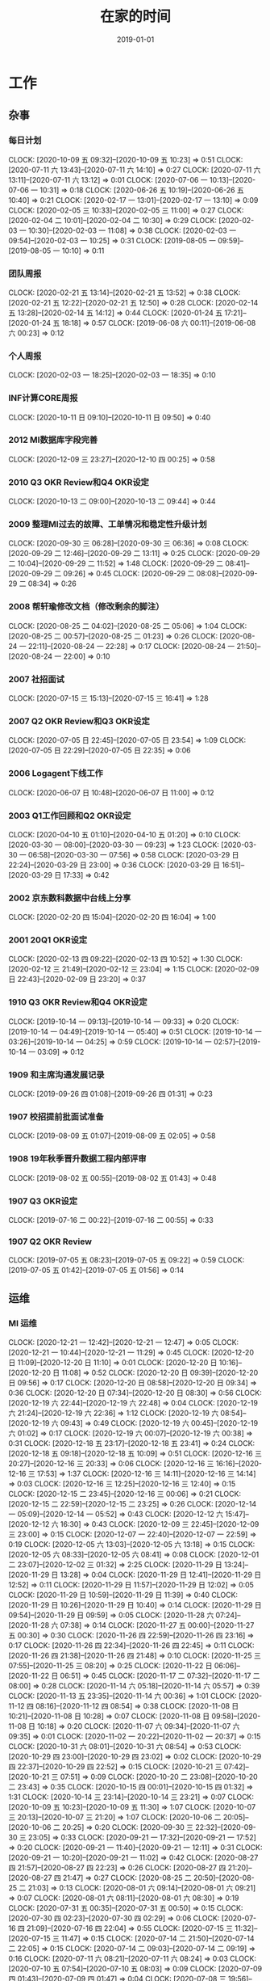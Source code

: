 #+TITLE: 在家的时间 
#+DATE: 2019-01-01

* 工作
** 杂事
*** 每日计划
    CLOCK: [2020-10-09 五 09:32]--[2020-10-09 五 10:23] =>  0:51
    CLOCK: [2020-07-11 六 13:43]--[2020-07-11 六 14:10] =>  0:27
    CLOCK: [2020-07-11 六 13:11]--[2020-07-11 六 13:12] =>  0:01
    CLOCK: [2020-07-06 一 10:13]--[2020-07-06 一 10:31] =>  0:18
    CLOCK: [2020-06-26 五 10:19]--[2020-06-26 五 10:40] =>  0:21
    CLOCK: [2020-02-17 一 13:01]--[2020-02-17 一 13:10] =>  0:09
    CLOCK: [2020-02-05 三 10:33]--[2020-02-05 三 11:00] =>  0:27
    CLOCK: [2020-02-04 二 10:01]--[2020-02-04 二 10:30] =>  0:29
    CLOCK: [2020-02-03 一 10:30]--[2020-02-03 一 11:08] =>  0:38
    CLOCK: [2020-02-03 一 09:54]--[2020-02-03 一 10:25] =>  0:31
    CLOCK: [2019-08-05 一 09:59]--[2019-08-05 一 10:10] =>  0:11
*** 团队周报
    CLOCK: [2020-02-21 五 13:14]--[2020-02-21 五 13:52] =>  0:38
    CLOCK: [2020-02-21 五 12:22]--[2020-02-21 五 12:50] =>  0:28
    CLOCK: [2020-02-14 五 13:28]--[2020-02-14 五 14:12] =>  0:44
    CLOCK: [2020-01-24 五 17:21]--[2020-01-24 五 18:18] =>  0:57
    CLOCK: [2019-06-08 六 00:11]--[2019-06-08 六 00:23] =>  0:12
*** 个人周报
    CLOCK: [2020-02-03 一 18:25]--[2020-02-03 一 18:35] =>  0:10
*** INF计算CORE周报
    CLOCK: [2020-10-11 日 09:10]--[2020-10-11 日 09:50] =>  0:40
*** 2012 MI数据库字段完善
    CLOCK: [2020-12-09 三 23:27]--[2020-12-10 四 00:25] =>  0:58
*** 2010 Q3 OKR Review和Q4 OKR设定
    CLOCK: [2020-10-13 二 09:00]--[2020-10-13 二 09:44] =>  0:44
*** 2009 整理MI过去的故障、工单情况和稳定性升级计划
    CLOCK: [2020-09-30 三 06:28]--[2020-09-30 三 06:36] =>  0:08
    CLOCK: [2020-09-29 二 12:46]--[2020-09-29 二 13:11] =>  0:25
    CLOCK: [2020-09-29 二 10:04]--[2020-09-29 二 11:52] =>  1:48
    CLOCK: [2020-09-29 二 08:41]--[2020-09-29 二 09:26] =>  0:45
    CLOCK: [2020-09-29 二 08:08]--[2020-09-29 二 08:34] =>  0:26
*** 2008 帮轩瑜修改文档（修改剩余的脚注）
    CLOCK: [2020-08-25 二 04:02]--[2020-08-25 二 05:06] =>  1:04
    CLOCK: [2020-08-25 二 00:57]--[2020-08-25 二 01:23] =>  0:26
    CLOCK: [2020-08-24 一 22:11]--[2020-08-24 一 22:28] =>  0:17
    CLOCK: [2020-08-24 一 21:50]--[2020-08-24 一 22:00] =>  0:10
*** 2007 社招面试
    CLOCK: [2020-07-15 三 15:13]--[2020-07-15 三 16:41] =>  1:28
*** 2007 Q2 OKR Review和Q3 OKR设定
    CLOCK: [2020-07-05 日 22:45]--[2020-07-05 日 23:54] =>  1:09
    CLOCK: [2020-07-05 日 22:29]--[2020-07-05 日 22:35] =>  0:06
*** 2006 Logagent下线工作
    CLOCK: [2020-06-07 日 10:48]--[2020-06-07 日 11:00] =>  0:12
*** 2003 Q1工作回顾和Q2 OKR设定
    CLOCK: [2020-04-10 五 01:10]--[2020-04-10 五 01:20] =>  0:10
    CLOCK: [2020-03-30 一 08:00]--[2020-03-30 一 09:23] =>  1:23
    CLOCK: [2020-03-30 一 06:58]--[2020-03-30 一 07:56] =>  0:58
    CLOCK: [2020-03-29 日 22:24]--[2020-03-29 日 23:00] =>  0:36
    CLOCK: [2020-03-29 日 16:51]--[2020-03-29 日 17:33] =>  0:42
*** 2002 京东数科数据中台线上分享
    CLOCK: [2020-02-20 四 15:04]--[2020-02-20 四 16:04] =>  1:00
*** 2001 20Q1 OKR设定
    CLOCK: [2020-02-13 四 09:22]--[2020-02-13 四 10:52] =>  1:30
    CLOCK: [2020-02-12 三 21:49]--[2020-02-12 三 23:04] =>  1:15
    CLOCK: [2020-02-09 日 22:43]--[2020-02-09 日 23:20] =>  0:37
*** 1910 Q3 OKR Review和Q4 OKR设定
    CLOCK: [2019-10-14 一 09:13]--[2019-10-14 一 09:33] =>  0:20
    CLOCK: [2019-10-14 一 04:49]--[2019-10-14 一 05:40] =>  0:51
    CLOCK: [2019-10-14 一 03:26]--[2019-10-14 一 04:25] =>  0:59
    CLOCK: [2019-10-14 一 02:57]--[2019-10-14 一 03:09] =>  0:12
*** 1909 和主席沟通发展记录
    CLOCK: [2019-09-26 四 01:08]--[2019-09-26 四 01:31] =>  0:23
*** 1907 校招提前批面试准备
    CLOCK: [2019-08-09 五 01:07]--[2019-08-09 五 02:05] =>  0:58
*** 1908 19年秋季晋升数据工程内部评审
    CLOCK: [2019-08-02 五 00:55]--[2019-08-02 五 01:43] =>  0:48
*** 1907 Q3 OKR设定
    CLOCK: [2019-07-16 二 00:22]--[2019-07-16 二 00:55] =>  0:33
*** 1907 Q2 OKR Review
    CLOCK: [2019-07-05 五 08:23]--[2019-07-05 五 09:22] =>  0:59
    CLOCK: [2019-07-05 五 01:42]--[2019-07-05 五 01:56] =>  0:14
** 运维
*** MI 运维
    CLOCK: [2020-12-21 一 12:42]--[2020-12-21 一 12:47] =>  0:05
    CLOCK: [2020-12-21 一 10:44]--[2020-12-21 一 11:29] =>  0:45
    CLOCK: [2020-12-20 日 11:09]--[2020-12-20 日 11:10] =>  0:01
    CLOCK: [2020-12-20 日 10:16]--[2020-12-20 日 11:08] =>  0:52
    CLOCK: [2020-12-20 日 09:39]--[2020-12-20 日 09:56] =>  0:17
    CLOCK: [2020-12-20 日 08:58]--[2020-12-20 日 09:34] =>  0:36
    CLOCK: [2020-12-20 日 07:34]--[2020-12-20 日 08:30] =>  0:56
    CLOCK: [2020-12-19 六 22:44]--[2020-12-19 六 22:48] =>  0:04
    CLOCK: [2020-12-19 六 21:24]--[2020-12-19 六 22:36] =>  1:12
    CLOCK: [2020-12-19 六 08:54]--[2020-12-19 六 09:43] =>  0:49
    CLOCK: [2020-12-19 六 00:45]--[2020-12-19 六 01:02] =>  0:17
    CLOCK: [2020-12-19 六 00:07]--[2020-12-19 六 00:38] =>  0:31
    CLOCK: [2020-12-18 五 23:17]--[2020-12-18 五 23:41] =>  0:24
    CLOCK: [2020-12-18 五 09:18]--[2020-12-18 五 10:09] =>  0:51
    CLOCK: [2020-12-16 三 20:27]--[2020-12-16 三 20:33] =>  0:06
    CLOCK: [2020-12-16 三 16:16]--[2020-12-16 三 17:53] =>  1:37
    CLOCK: [2020-12-16 三 14:11]--[2020-12-16 三 14:14] =>  0:03
    CLOCK: [2020-12-16 三 12:25]--[2020-12-16 三 12:40] =>  0:15
    CLOCK: [2020-12-15 二 23:45]--[2020-12-16 三 00:06] =>  0:21
    CLOCK: [2020-12-15 二 22:59]--[2020-12-15 二 23:25] =>  0:26
    CLOCK: [2020-12-14 一 05:09]--[2020-12-14 一 05:52] =>  0:43
    CLOCK: [2020-12-12 六 15:47]--[2020-12-12 六 16:30] =>  0:43
    CLOCK: [2020-12-09 三 22:45]--[2020-12-09 三 23:00] =>  0:15
    CLOCK: [2020-12-07 一 22:40]--[2020-12-07 一 22:59] =>  0:19
    CLOCK: [2020-12-05 六 13:03]--[2020-12-05 六 13:18] =>  0:15
    CLOCK: [2020-12-05 六 08:33]--[2020-12-05 六 08:41] =>  0:08
    CLOCK: [2020-12-01 二 23:07]--[2020-12-02 三 01:32] =>  2:25
    CLOCK: [2020-11-29 日 13:24]--[2020-11-29 日 13:28] =>  0:04
    CLOCK: [2020-11-29 日 12:41]--[2020-11-29 日 12:52] =>  0:11
    CLOCK: [2020-11-29 日 11:57]--[2020-11-29 日 12:02] =>  0:05
    CLOCK: [2020-11-29 日 10:59]--[2020-11-29 日 11:39] =>  0:40
    CLOCK: [2020-11-29 日 10:26]--[2020-11-29 日 10:40] =>  0:14
    CLOCK: [2020-11-29 日 09:54]--[2020-11-29 日 09:59] =>  0:05
    CLOCK: [2020-11-28 六 07:24]--[2020-11-28 六 07:38] =>  0:14
    CLOCK: [2020-11-27 五 00:00]--[2020-11-27 五 00:30] =>  0:30
    CLOCK: [2020-11-26 四 22:59]--[2020-11-26 四 23:16] =>  0:17
    CLOCK: [2020-11-26 四 22:34]--[2020-11-26 四 22:45] =>  0:11
    CLOCK: [2020-11-26 四 21:38]--[2020-11-26 四 21:48] =>  0:10
    CLOCK: [2020-11-25 三 07:55]--[2020-11-25 三 08:20] =>  0:25
    CLOCK: [2020-11-22 日 06:06]--[2020-11-22 日 06:51] =>  0:45
    CLOCK: [2020-11-17 二 07:32]--[2020-11-17 二 08:00] =>  0:28
    CLOCK: [2020-11-14 六 05:18]--[2020-11-14 六 05:57] =>  0:39
    CLOCK: [2020-11-13 五 23:35]--[2020-11-14 六 00:36] =>  1:01
    CLOCK: [2020-11-12 四 08:16]--[2020-11-12 四 08:54] =>  0:38
    CLOCK: [2020-11-08 日 10:21]--[2020-11-08 日 10:28] =>  0:07
    CLOCK: [2020-11-08 日 09:58]--[2020-11-08 日 10:18] =>  0:20
    CLOCK: [2020-11-07 六 09:34]--[2020-11-07 六 09:35] =>  0:01
    CLOCK: [2020-11-02 一 20:22]--[2020-11-02 一 20:37] =>  0:15
    CLOCK: [2020-10-31 六 08:01]--[2020-10-31 六 08:54] =>  0:53
    CLOCK: [2020-10-29 四 23:00]--[2020-10-29 四 23:02] =>  0:02
    CLOCK: [2020-10-29 四 22:37]--[2020-10-29 四 22:52] =>  0:15
    CLOCK: [2020-10-21 三 07:42]--[2020-10-21 三 07:51] =>  0:09
    CLOCK: [2020-10-20 二 23:08]--[2020-10-20 二 23:43] =>  0:35
    CLOCK: [2020-10-15 四 00:01]--[2020-10-15 四 01:32] =>  1:31
    CLOCK: [2020-10-14 三 23:14]--[2020-10-14 三 23:21] =>  0:07
    CLOCK: [2020-10-09 五 10:23]--[2020-10-09 五 11:30] =>  1:07
    CLOCK: [2020-10-07 三 20:13]--[2020-10-07 三 21:20] =>  1:07
    CLOCK: [2020-10-06 二 20:05]--[2020-10-06 二 20:25] =>  0:20
    CLOCK: [2020-09-30 三 22:32]--[2020-09-30 三 23:05] =>  0:33
    CLOCK: [2020-09-21 一 17:32]--[2020-09-21 一 17:52] =>  0:20
    CLOCK: [2020-09-21 一 11:40]--[2020-09-21 一 12:11] =>  0:31
    CLOCK: [2020-09-21 一 10:20]--[2020-09-21 一 11:02] =>  0:42
    CLOCK: [2020-08-27 四 21:57]--[2020-08-27 四 22:23] =>  0:26
    CLOCK: [2020-08-27 四 21:20]--[2020-08-27 四 21:47] =>  0:27
    CLOCK: [2020-08-25 二 20:50]--[2020-08-25 二 21:03] =>  0:13
    CLOCK: [2020-08-01 六 09:14]--[2020-08-01 六 09:21] =>  0:07
    CLOCK: [2020-08-01 六 08:11]--[2020-08-01 六 08:30] =>  0:19
    CLOCK: [2020-07-31 五 00:35]--[2020-07-31 五 00:50] =>  0:15
    CLOCK: [2020-07-30 四 02:23]--[2020-07-30 四 02:29] =>  0:06
    CLOCK: [2020-07-16 四 21:09]--[2020-07-16 四 22:04] =>  0:55
    CLOCK: [2020-07-15 三 11:32]--[2020-07-15 三 11:47] =>  0:15
    CLOCK: [2020-07-14 二 21:50]--[2020-07-14 二 22:05] =>  0:15
    CLOCK: [2020-07-14 二 09:03]--[2020-07-14 二 09:19] =>  0:16
    CLOCK: [2020-07-11 六 08:21]--[2020-07-11 六 08:24] =>  0:03
    CLOCK: [2020-07-10 五 07:54]--[2020-07-10 五 08:03] =>  0:09
    CLOCK: [2020-07-09 四 01:43]--[2020-07-09 四 01:47] =>  0:04
    CLOCK: [2020-07-08 三 19:56]--[2020-07-08 三 20:05] =>  0:09
    CLOCK: [2020-07-07 二 16:50]--[2020-07-07 二 16:58] =>  0:08
    CLOCK: [2020-07-07 二 16:28]--[2020-07-07 二 16:50] =>  0:22
    CLOCK: [2020-07-06 一 18:10]--[2020-07-06 一 18:16] =>  0:06
    CLOCK: [2020-07-06 一 18:07]--[2020-07-06 一 18:10] =>  0:03
    CLOCK: [2020-07-06 一 16:26]--[2020-07-06 一 16:33] =>  0:07
    CLOCK: [2020-07-06 一 12:30]--[2020-07-06 一 12:42] =>  0:12
    CLOCK: [2020-07-01 三 07:20]--[2020-07-01 三 07:33] =>  0:13
    CLOCK: [2020-07-01 三 06:59]--[2020-07-01 三 07:19] =>  0:20
    CLOCK: [2020-06-30 二 07:39]--[2020-06-30 二 08:10] =>  0:31
    CLOCK: [2020-06-26 五 15:07]--[2020-06-26 五 15:15] =>  0:08
    CLOCK: [2020-06-25 四 11:21]--[2020-06-25 四 11:25] =>  0:04
    CLOCK: [2020-06-25 四 10:32]--[2020-06-25 四 11:16] =>  0:44
    CLOCK: [2020-06-20 六 07:07]--[2020-06-20 六 07:30] =>  0:23
    CLOCK: [2020-06-20 六 07:00]--[2020-06-20 六 07:01] =>  0:01
    CLOCK: [2020-06-19 五 23:38]--[2020-06-19 五 23:57] =>  0:19
    CLOCK: [2020-06-19 五 08:42]--[2020-06-19 五 09:08] =>  0:26
    CLOCK: [2020-06-18 四 10:02]--[2020-06-18 四 10:13] =>  0:11
    CLOCK: [2020-06-18 四 08:50]--[2020-06-18 四 09:23] =>  0:33
    CLOCK: [2020-06-16 二 01:56]--[2020-06-16 二 02:42] =>  0:46
    CLOCK: [2020-06-06 六 12:02]--[2020-06-06 六 12:12] =>  0:10
    CLOCK: [2020-05-30 六 15:27]--[2020-05-30 六 15:49] =>  0:22
    CLOCK: [2020-05-29 五 23:11]--[2020-05-29 五 23:29] =>  0:18
    CLOCK: [2020-05-27 三 21:16]--[2020-05-27 三 22:03] =>  0:47
    CLOCK: [2020-05-23 六 10:40]--[2020-05-23 六 10:43] =>  0:03
    CLOCK: [2020-05-23 六 09:35]--[2020-05-23 六 10:32] =>  0:57
    CLOCK: [2020-05-22 五 21:49]--[2020-05-22 五 21:56] =>  0:07
    CLOCK: [2020-05-22 五 20:59]--[2020-05-22 五 21:26] =>  0:27
    CLOCK: [2020-05-20 三 23:40]--[2020-05-21 四 00:02] =>  0:22
    CLOCK: [2020-05-12 二 02:47]--[2020-05-12 二 02:50] =>  0:03
    CLOCK: [2020-05-10 日 14:31]--[2020-05-10 日 15:24] =>  0:53
    CLOCK: [2020-05-09 六 23:10]--[2020-05-09 六 23:18] =>  0:08
    CLOCK: [2020-05-09 六 22:58]--[2020-05-09 六 23:09] =>  0:11
    CLOCK: [2020-04-21 二 01:22]--[2020-04-21 二 02:14] =>  0:52
    CLOCK: [2020-04-19 日 09:39]--[2020-04-19 日 09:47] =>  0:08
    CLOCK: [2020-04-18 六 22:42]--[2020-04-18 六 22:59] =>  0:17
    CLOCK: [2020-04-18 六 16:34]--[2020-04-18 六 17:10] =>  0:36
    CLOCK: [2020-04-09 四 23:01]--[2020-04-09 四 23:11] =>  0:10
    CLOCK: [2020-04-09 四 22:42]--[2020-04-09 四 22:57] =>  0:15
    CLOCK: [2020-04-06 一 10:10]--[2020-04-06 一 10:26] =>  0:16
    CLOCK: [2020-04-04 六 23:36]--[2020-04-05 日 00:03] =>  0:27
    CLOCK: [2020-04-04 六 22:29]--[2020-04-04 六 22:50] =>  0:21
    CLOCK: [2020-04-02 四 22:09]--[2020-04-02 四 23:21] =>  1:12
    CLOCK: [2020-03-27 五 23:27]--[2020-03-27 五 23:56] =>  0:29
    CLOCK: [2020-03-27 五 22:49]--[2020-03-27 五 23:03] =>  0:14
    CLOCK: [2020-03-15 日 17:00]--[2020-03-15 日 17:20] =>  0:20
    CLOCK: [2020-03-11 三 19:56]--[2020-03-11 三 20:47] =>  0:51
    CLOCK: [2020-03-11 三 18:16]--[2020-03-11 三 18:24] =>  0:08
    CLOCK: [2020-03-11 三 16:07]--[2020-03-11 三 17:07] =>  1:00
    CLOCK: [2020-03-11 三 02:30]--[2020-03-11 三 02:54] =>  0:24
    CLOCK: [2020-03-11 三 00:56]--[2020-03-11 三 01:12] =>  0:16
    CLOCK: [2020-03-10 二 23:01]--[2020-03-10 二 23:11] =>  0:10
    CLOCK: [2020-03-10 二 20:08]--[2020-03-10 二 21:55] =>  1:47
    CLOCK: [2020-03-10 二 15:30]--[2020-03-10 二 16:20] =>  0:50
    CLOCK: [2020-03-03 二 21:14]--[2020-03-03 二 21:59] =>  0:45
    CLOCK: [2020-03-02 一 21:55]--[2020-03-02 一 22:32] =>  0:37
    CLOCK: [2020-02-26 三 20:36]--[2020-02-26 三 21:40] =>  1:04
    CLOCK: [2020-02-25 二 00:10]--[2020-02-25 二 00:31] =>  0:21
    CLOCK: [2020-02-24 一 22:41]--[2020-02-24 一 22:52] =>  0:11
    CLOCK: [2020-02-24 一 21:53]--[2020-02-24 一 22:39] =>  0:46
    CLOCK: [2020-02-21 五 20:12]--[2020-02-21 五 20:32] =>  0:20
    CLOCK: [2020-02-21 五 11:03]--[2020-02-21 五 11:57] =>  0:54
    CLOCK: [2020-02-21 五 10:37]--[2020-02-21 五 10:48] =>  0:11
    CLOCK: [2020-02-20 四 19:46]--[2020-02-20 四 21:12] =>  1:26
    CLOCK: [2020-02-19 三 21:45]--[2020-02-19 三 23:16] =>  1:31
    CLOCK: [2020-02-18 二 20:16]--[2020-02-18 二 20:38] =>  0:22
    CLOCK: [2020-02-16 日 13:10]--[2020-02-16 日 13:19] =>  0:09
    CLOCK: [2020-02-16 日 01:13]--[2020-02-16 日 01:18] =>  0:05
    CLOCK: [2020-02-15 六 23:28]--[2020-02-16 日 00:49] =>  1:21
    CLOCK: [2020-02-15 六 20:10]--[2020-02-15 六 20:31] =>  0:21
    CLOCK: [2020-02-14 五 15:48]--[2020-02-14 五 16:12] =>  0:24
    CLOCK: [2020-02-14 五 14:12]--[2020-02-14 五 14:33] =>  0:21
    CLOCK: [2020-02-14 五 11:42]--[2020-02-14 五 12:10] =>  0:28
    CLOCK: [2020-02-14 五 11:36]--[2020-02-14 五 11:42] =>  0:06
    CLOCK: [2020-02-13 四 21:12]--[2020-02-13 四 21:40] =>  0:28
    CLOCK: [2020-02-13 四 16:50]--[2020-02-13 四 16:51] =>  0:01
    CLOCK: [2020-02-13 四 16:02]--[2020-02-13 四 16:43] =>  0:41
    CLOCK: [2020-02-10 一 13:22]--[2020-02-10 一 13:32] =>  0:10
    CLOCK: [2020-02-10 一 11:59]--[2020-02-10 一 12:10] =>  0:11
    CLOCK: [2020-02-09 日 14:41]--[2020-02-09 日 15:10] =>  0:29
    CLOCK: [2020-02-08 六 00:25]--[2020-02-08 六 00:33] =>  0:08
    CLOCK: [2020-02-06 四 19:49]--[2020-02-06 四 20:00] =>  0:11
    CLOCK: [2020-02-06 四 19:10]--[2020-02-06 四 19:22] =>  0:12
    CLOCK: [2020-02-06 四 11:51]--[2020-02-06 四 12:09] =>  0:18
    CLOCK: [2020-02-06 四 11:47]--[2020-02-06 四 11:50] =>  0:03
    CLOCK: [2020-02-06 四 10:43]--[2020-02-06 四 11:30] =>  0:47
    CLOCK: [2020-02-06 四 10:22]--[2020-02-06 四 10:41] =>  0:19
    CLOCK: [2020-02-05 三 19:46]--[2020-02-05 三 21:08] =>  1:22
    CLOCK: [2020-02-05 三 12:35]--[2020-02-05 三 12:41] =>  0:06
    CLOCK: [2020-02-04 二 03:00]--[2020-02-04 二 03:14] =>  0:14
    CLOCK: [2020-02-03 一 17:29]--[2020-02-03 一 17:58] =>  0:29
    CLOCK: [2020-02-02 日 01:46]--[2020-02-02 日 02:00] =>  0:14
    CLOCK: [2020-01-27 一 10:57]--[2020-01-27 一 11:06] =>  0:09
    CLOCK: [2020-01-23 四 01:57]--[2020-01-23 四 02:19] =>  0:22
    CLOCK: [2020-01-22 三 23:09]--[2020-01-22 三 23:23] =>  0:14
    CLOCK: [2020-01-10 五 03:47]--[2020-01-10 五 03:50] =>  0:03
    CLOCK: [2020-01-10 五 02:49]--[2020-01-10 五 03:24] =>  0:35
    CLOCK: [2020-01-04 六 07:58]--[2020-01-04 六 08:05] =>  0:07
    CLOCK: [2019-12-27 五 00:47]--[2019-12-27 五 01:12] =>  0:25
    CLOCK: [2019-12-22 日 18:10]--[2019-12-22 日 18:33] =>  0:23
    CLOCK: [2019-12-22 日 17:07]--[2019-12-22 日 17:21] =>  0:14
    CLOCK: [2019-12-22 日 16:01]--[2019-12-22 日 16:52] =>  0:51
    CLOCK: [2019-12-22 日 14:52]--[2019-12-22 日 15:02] =>  0:10
    CLOCK: [2019-12-22 日 13:36]--[2019-12-22 日 14:40] =>  1:04
    CLOCK: [2019-12-21 六 17:18]--[2019-12-21 六 17:41] =>  0:23
    CLOCK: [2019-12-19 四 08:27]--[2019-12-19 四 08:36] =>  0:09
    CLOCK: [2019-12-18 三 23:25]--[2019-12-19 四 00:21] =>  0:56
    CLOCK: [2019-12-15 日 12:02]--[2019-12-15 日 12:23] =>  0:21
    CLOCK: [2019-12-15 日 11:18]--[2019-12-15 日 12:02] =>  0:44
    CLOCK: [2019-12-15 日 09:15]--[2019-12-15 日 09:25] =>  0:10
    CLOCK: [2019-12-14 六 22:34]--[2019-12-14 六 23:40] =>  1:06
    CLOCK: [2019-12-14 六 12:44]--[2019-12-14 六 13:16] =>  0:32
    CLOCK: [2019-12-01 日 11:01]--[2019-12-01 日 11:33] =>  0:32
    CLOCK: [2019-12-01 日 10:23]--[2019-12-01 日 10:39] =>  0:16
    CLOCK: [2019-11-25 一 01:13]--[2019-11-25 一 01:22] =>  0:09
    CLOCK: [2019-11-25 一 00:31]--[2019-11-25 一 00:53] =>  0:22
    CLOCK: [2019-11-16 六 11:57]--[2019-11-16 六 12:27] =>  0:30
    CLOCK: [2019-10-28 一 23:54]--[2019-10-29 二 00:20] =>  0:26
    CLOCK: [2019-09-27 五 02:13]--[2019-09-27 五 02:22] =>  0:09
    CLOCK: [2019-09-22 日 10:55]--[2019-09-22 日 11:17] =>  0:22
    CLOCK: [2019-09-22 日 00:17]--[2019-09-22 日 01:05] =>  0:48
    CLOCK: [2019-08-14 三 00:01]--[2019-08-14 三 00:19] =>  0:18
    CLOCK: [2019-08-13 二 22:54]--[2019-08-13 二 23:32] =>  0:38
    CLOCK: [2019-08-05 一 22:31]--[2019-08-05 一 22:40] =>  0:09
    CLOCK: [2019-08-05 一 18:20]--[2019-08-05 一 18:32] =>  0:12
    CLOCK: [2019-08-04 日 23:47]--[2019-08-05 一 00:02] =>  0:15
    CLOCK: [2019-08-03 六 11:15]--[2019-08-03 六 11:42] =>  0:27
    CLOCK: [2019-07-31 三 02:15]--[2019-07-31 三 02:27] =>  0:12
    CLOCK: [2019-07-25 四 01:41]--[2019-07-25 四 01:57] =>  0:16
    CLOCK: [2019-07-24 三 23:48]--[2019-07-25 四 00:34] =>  0:46
    CLOCK: [2019-07-24 三 23:02]--[2019-07-24 三 23:12] =>  0:10
    CLOCK: [2019-07-22 一 23:59]--[2019-07-23 二 00:10] =>  0:11
    CLOCK: [2019-07-22 一 22:43]--[2019-07-22 一 23:09] =>  0:26
    CLOCK: [2019-07-20 六 23:01]--[2019-07-21 日 00:10] =>  1:09
    CLOCK: [2019-07-09 二 11:32]--[2019-07-09 二 11:58] =>  0:26
    CLOCK: [2019-07-01 一 08:27]--[2019-07-01 一 08:46] =>  0:19
    CLOCK: [2019-07-01 一 08:26]--[2019-07-01 一 08:27] =>  0:01
    CLOCK: [2019-06-29 六 01:24]--[2019-06-29 六 01:47] =>  0:23
    CLOCK: [2019-06-11 二 00:39]--[2019-06-11 二 01:03] =>  0:24
    CLOCK: [2019-06-10 一 23:10]--[2019-06-10 一 23:44] =>  0:34
    CLOCK: [2019-06-01 六 22:55]--[2019-06-01 六 23:23] =>  0:28
    CLOCK: [2019-05-29 三 09:15]--[2019-05-29 三 09:20] =>  0:05
    CLOCK: [2019-05-29 三 05:25]--[2019-05-29 三 06:11] =>  0:46
    CLOCK: [2019-05-28 二 23:49]--[2019-05-29 三 00:32] =>  0:43
    CLOCK: [2019-05-06 一 00:15]--[2019-05-06 一 00:43] =>  0:28
    CLOCK: [2019-04-30 二 01:22]--[2019-04-30 二 01:32] =>  0:10
***
*** 2012 MI ZK换机器导致anti数据流阻塞
    CLOCK: [2020-12-25 五 07:31]--[2020-12-25 五 08:53] =>  1:22
*** 2011 网盟DC：计费日志写西安缓慢
*** 2011 FeedTrace时效性专项支持
    CLOCK: [2020-11-14 六 17:54]--[2020-11-14 六 17:59] =>  0:05
    CLOCK: [2020-11-14 六 14:40]--[2020-11-14 六 15:53] =>  1:13
    CLOCK: [2020-11-13 五 06:23]--[2020-11-13 五 07:00] =>  0:37
    CLOCK: [2020-11-12 四 22:00]--[2020-11-12 四 22:31] =>  0:31
    CLOCK: [2020-11-12 四 21:37]--[2020-11-12 四 21:59] =>  0:22
    CLOCK: [2020-11-12 四 20:37]--[2020-11-12 四 21:01] =>  0:24
    CLOCK: [2020-11-12 四 20:26]--[2020-11-12 四 20:31] =>  0:05
    CLOCK: [2020-11-12 四 19:46]--[2020-11-12 四 20:25] =>  0:39
    CLOCK: [2020-11-12 四 07:50]--[2020-11-12 四 07:54] =>  0:04
    CLOCK: [2020-11-12 四 07:32]--[2020-11-12 四 07:50] =>  0:18
*** 2010 遗留ToB项目支持
    CLOCK: [2020-10-31 六 11:22]--[2020-10-31 六 12:04] =>  0:42
    CLOCK: [2020-10-31 六 08:55]--[2020-10-31 六 09:23] =>  0:28
    CLOCK: [2020-10-30 五 23:19]--[2020-10-30 五 23:53] =>  0:34
    CLOCK: [2020-10-30 五 22:29]--[2020-10-30 五 22:43] =>  0:14
*** 2009 sqoop rpbjdb 集群metadata库tbl_data_slice表升级
    CLOCK: [2020-11-06 五 07:54]--[2020-11-06 五 08:12] =>  0:18
    CLOCK: [2020-11-05 四 08:51]--[2020-11-05 四 10:05] =>  1:14
    CLOCK: [2020-11-05 四 08:25]--[2020-11-05 四 08:31] =>  0:06
    CLOCK: [2020-11-05 四 07:26]--[2020-11-05 四 08:04] =>  0:38
    CLOCK: [2020-11-05 四 01:54]--[2020-11-05 四 02:00] =>  0:06
    CLOCK: [2020-11-05 四 01:26]--[2020-11-05 四 01:35] =>  0:28
    CLOCK: [2020-11-05 四 00:43]--[2020-11-05 四 01:00] =>  0:17
    CLOCK: [2020-11-04 三 08:08]--[2020-11-04 三 08:26] =>  0:18
    CLOCK: [2020-11-04 三 07:40]--[2020-11-04 三 08:07] =>  0:27
    CLOCK: [2020-10-25 日 22:17]--[2020-10-25 日 23:28] =>  1:11
*** 2010 网盟DC问题跟进：排查Master性能问题
    CLOCK: [2020-10-09 五 17:07]--[2020-10-09 五 18:31] =>  1:24
*** 2010 网盟DC问题跟进：迁移+重启问题master
    CLOCK: [2020-10-08 四 08:21]--[2020-10-08 四 08:30] =>  0:09
    CLOCK: [2020-10-07 三 22:26]--[2020-10-07 三 22:52] =>  0:26
    CLOCK: [2020-10-07 三 21:47]--[2020-10-07 三 22:19] =>  0:32
    CLOCK: [2020-10-07 三 16:06]--[2020-10-07 三 17:51] =>  1:45
    CLOCK: [2020-10-07 三 12:29]--[2020-10-07 三 14:33] =>  2:04
    CLOCK: [2020-10-07 三 10:25]--[2020-10-07 三 12:19] =>  1:54
    CLOCK: [2020-10-07 三 09:06]--[2020-10-07 三 09:19] =>  0:13
    CLOCK: [2020-10-07 三 08:37]--[2020-10-07 三 08:38] =>  0:01
    CLOCK: [2020-10-06 二 22:23]--[2020-10-06 二 22:28] =>  0:05
    CLOCK: [2020-10-06 二 21:26]--[2020-10-06 二 22:00] =>  0:34
    CLOCK: [2020-10-06 二 20:55]--[2020-10-06 二 21:26] =>  0:31
*** 2009 网盟DC问题跟进：监控完善
    CLOCK: [2020-10-06 二 16:59]--[2020-10-06 二 18:09] =>  1:10
    CLOCK: [2020-10-06 二 15:25]--[2020-10-06 二 16:13] =>  0:48
    CLOCK: [2020-10-06 二 12:15]--[2020-10-06 二 13:00] =>  0:45
    CLOCK: [2020-10-06 二 10:42]--[2020-10-06 二 12:08] =>  1:26
    CLOCK: [2020-10-02 五 17:25]--[2020-10-02 五 17:30] =>  0:05
    CLOCK: [2020-10-02 五 09:01]--[2020-10-02 五 11:01] =>  2:00
    CLOCK: [2020-10-02 五 07:49]--[2020-10-02 五 08:29] =>  0:40
    CLOCK: [2020-10-01 四 12:55]--[2020-10-01 四 13:03] =>  0:08
    CLOCK: [2020-10-01 四 12:28]--[2020-10-01 四 12:49] =>  0:21
    CLOCK: [2020-10-01 四 10:11]--[2020-10-01 四 11:30] =>  1:19
    CLOCK: [2020-10-01 四 09:14]--[2020-10-01 四 09:45] =>  0:31
    CLOCK: [2020-10-01 四 08:15]--[2020-10-01 四 08:16] =>  0:01
    CLOCK: [2020-09-30 三 20:49]--[2020-09-30 三 22:02] =>  1:13
    CLOCK: [2020-09-30 三 16:42]--[2020-09-30 三 17:59] =>  1:17
*** 2009 anti迁移MI专项优化：lu延时排查
    CLOCK: [2020-09-29 二 07:57]--[2020-09-29 二 08:08] =>  0:11
    CLOCK: [2020-09-29 二 07:16]--[2020-09-29 二 07:57] =>  0:41
*** 2009 大报表8月SLA汇报材料：8.3MI阻塞问题给出明确action
    CLOCK: [2020-09-10 四 00:55]--[2020-09-10 四 01:20] =>  0:25
*** 2007 anti迁移MI专项优化：asp延迟排查
    CLOCK: [2020-08-10 一 14:05]--[2020-08-10 一 14:06] =>  0:01
    CLOCK: [2020-08-10 一 12:52]--[2020-08-10 一 12:53] =>  0:01
    CLOCK: [2020-08-10 一 11:38]--[2020-08-10 一 12:28] =>  0:50
    CLOCK: [2020-08-05 三 08:40]--[2020-08-05 三 09:18] =>  0:38
    CLOCK: [2020-07-15 三 21:30]--[2020-07-15 三 22:06] =>  0:36
    CLOCK: [2020-07-14 二 09:05]--[2020-07-14 二 09:19] =>  0:14
    CLOCK: [2020-07-14 二 08:21]--[2020-07-14 二 08:55] =>  0:34
    CLOCK: [2020-07-14 二 07:59]--[2020-07-14 二 08:20] =>  0:21
*** 2007 PC预取流量异常导致核心报表延迟问题跟进
    CLOCK: [2020-07-11 六 11:50]--[2020-07-11 六 12:14] =>  0:24
    CLOCK: [2020-07-11 六 08:24]--[2020-07-11 六 08:49] =>  0:25
    CLOCK: [2020-07-09 四 08:05]--[2020-07-09 四 08:29] =>  0:24
    CLOCK: [2020-07-09 四 01:02]--[2020-07-09 四 01:30] =>  0:28
    CLOCK: [2020-07-08 三 23:27]--[2020-07-09 四 00:00] =>  0:33
    CLOCK: [2020-07-08 三 21:08]--[2020-07-08 三 21:22] =>  0:14
    CLOCK: [2020-07-08 三 20:46]--[2020-07-08 三 20:47] =>  0:01
    CLOCK: [2020-07-08 三 20:09]--[2020-07-08 三 20:33] =>  0:24
    CLOCK: [2020-07-08 三 18:24]--[2020-07-08 三 19:56] =>  1:32
    CLOCK: [2020-07-08 三 17:24]--[2020-07-08 三 17:28] =>  0:04
    CLOCK: [2020-07-08 三 17:17]--[2020-07-08 三 17:23] =>  0:06
    CLOCK: [2020-07-08 三 17:10]--[2020-07-08 三 17:15] =>  0:05
    CLOCK: [2020-07-08 三 16:51]--[2020-07-08 三 17:10] =>  0:19
    CLOCK: [2020-07-08 三 15:56]--[2020-07-08 三 16:51] =>  0:55
    CLOCK: [2020-07-08 三 06:28]--[2020-07-08 三 08:52] =>  2:24
    CLOCK: [2020-07-08 三 01:20]--[2020-07-08 三 03:07] =>  1:47
    CLOCK: [2020-07-07 二 20:34]--[2020-07-07 二 20:47] =>  0:13
*** 2007 MEG核心日志延时问题跟进
    CLOCK: [2020-07-06 一 14:51]--[2020-07-06 一 16:25] =>  1:34
*** 2006 anti迁移MI专项优化：出core问题排查
    CLOCK: [2020-07-05 日 08:04]--[2020-07-05 日 09:18] =>  1:14
    CLOCK: [2020-07-04 六 12:27]--[2020-07-04 六 12:39] =>  0:12
    CLOCK: [2020-07-04 六 12:16]--[2020-07-04 六 12:22] =>  0:06
    CLOCK: [2020-07-04 六 12:04]--[2020-07-04 六 12:05] =>  0:01
    CLOCK: [2020-07-04 六 09:37]--[2020-07-04 六 09:51] =>  0:14
    CLOCK: [2020-07-04 六 08:59]--[2020-07-04 六 09:37] =>  0:38
*** 2006 anti迁移MI专项优化：BNS实例状态问题排查
    CLOCK: [2020-06-10 三 00:54]--[2020-06-10 三 01:13] =>  0:19
    CLOCK: [2020-06-09 二 22:37]--[2020-06-09 二 22:55] =>  0:18
    CLOCK: [2020-06-09 二 22:36]--[2020-06-09 二 22:37] =>  0:01
*** 2005 物理机回溯Master下线和监控完善
    CLOCK: [2020-05-31 日 14:21]--[2020-05-31 日 15:22] =>  1:01
    CLOCK: [2020-05-31 日 12:16]--[2020-05-31 日 12:19] =>  0:03
    CLOCK: [2020-05-31 日 11:47]--[2020-05-31 日 12:00] =>  0:13
    CLOCK: [2020-05-31 日 10:57]--[2020-05-31 日 11:41] =>  0:44
*** 2005 排查Manifest提前打印问题
    CLOCK: [2020-05-19 二 23:30]--[2020-05-20 三 01:25] =>  1:55
*** 2005 排查徐工重启以及任务执行成功但未导入问题
    CLOCK: [2020-05-12 二 02:16]--[2020-05-12 二 02:47] =>  0:31
    CLOCK: [2020-05-12 二 01:48]--[2020-05-12 二 02:00] =>  0:12
*** 2004 superfeed和wise_show原生订阅断流
    CLOCK: [2020-05-13 三 17:29]--[2020-05-13 三 17:41] =>  0:12
    CLOCK: [2020-05-13 三 16:51]--[2020-05-13 三 17:11] =>  0:20
    CLOCK: [2020-05-05 二 15:59]--[2020-05-05 二 16:49] =>  0:50
*** 2004 华佗公有云中转传输卡住跟进
    CLOCK: [2020-05-04 一 19:48]--[2020-05-04 一 22:56] =>  3:08
*** 2004 Master压力大问题再再次跟进
    CLOCK: [2020-05-23 六 12:04]--[2020-05-23 六 12:07] =>  0:03
    CLOCK: [2020-05-23 六 11:15]--[2020-05-23 六 11:53] =>  0:38
    CLOCK: [2020-05-23 六 10:43]--[2020-05-23 六 11:00] =>  0:17
    CLOCK: [2020-04-12 日 11:58]--[2020-04-12 日 12:00] =>  0:02
    CLOCK: [2020-04-12 日 11:22]--[2020-04-12 日 11:23] =>  0:01
*** 2003 徐工环境Master频繁重启问题跟进
    CLOCK: [2020-04-07 二 21:09]--[2020-04-07 二 22:56] =>  1:47
*** 2002 整理MI监控加上Listen overflow的监控
    CLOCK: [2020-02-27 四 01:17]--[2020-02-27 四 02:10] =>  0:53
*** 2002 排查新版Agent部署后大量出现的节点未启动的问题
    CLOCK: [2020-02-22 六 00:40]--[2020-02-22 六 01:02] =>  0:22
    CLOCK: [2020-02-21 五 17:22]--[2020-02-21 五 18:24] =>  1:02
    CLOCK: [2020-02-21 五 16:53]--[2020-02-21 五 17:13] =>  0:20
    CLOCK: [2020-02-21 五 16:00]--[2020-02-21 五 16:24] =>  0:24
    CLOCK: [2020-02-21 五 15:13]--[2020-02-21 五 16:00] =>  0:47
    CLOCK: [2020-02-21 五 14:21]--[2020-02-21 五 14:36] =>  0:15
    CLOCK: [2020-02-20 四 13:14]--[2020-02-20 四 13:35] =>  0:21
    CLOCK: [2020-02-20 四 11:15]--[2020-02-20 四 12:43] =>  1:28
    CLOCK: [2020-02-20 四 10:44]--[2020-02-20 四 11:09] =>  0:25
    CLOCK: [2020-02-20 四 02:18]--[2020-02-20 四 02:25] =>  0:07
    CLOCK: [2020-02-20 四 00:26]--[2020-02-20 四 02:00] =>  1:34
    CLOCK: [2020-02-16 日 21:15]--[2020-02-16 日 22:18] =>  1:03
    CLOCK: [2020-02-16 日 19:58]--[2020-02-16 日 20:15] =>  0:17
    CLOCK: [2020-02-16 日 14:45]--[2020-02-16 日 16:27] =>  1:42
*** 2002 凤巢鹰眼传输延时问题排查
    CLOCK: [2020-02-14 五 17:09]--[2020-02-14 五 17:30] =>  0:21
    CLOCK: [2020-02-14 五 16:14]--[2020-02-14 五 16:30] =>  0:16
    CLOCK: [2020-02-13 四 20:05]--[2020-02-13 四 21:12] =>  1:07
    CLOCK: [2020-02-13 四 16:01]--[2020-02-13 四 16:02] =>  0:01
    CLOCK: [2020-02-13 四 14:16]--[2020-02-13 四 15:00] =>  0:44
    CLOCK: [2020-02-13 四 01:40]--[2020-02-13 四 02:36] =>  0:56
    CLOCK: [2020-02-12 三 14:32]--[2020-02-12 三 14:43] =>  0:11
    CLOCK: [2020-02-11 二 14:14]--[2020-02-11 二 14:48] =>  0:34
    CLOCK: [2020-02-11 二 11:10]--[2020-02-11 二 12:24] =>  1:14
    CLOCK: [2020-02-11 二 09:25]--[2020-02-11 二 10:14] =>  0:49
    CLOCK: [2020-02-07 五 22:32]--[2020-02-07 五 23:01] =>  0:29
    CLOCK: [2020-02-07 五 21:10]--[2020-02-07 五 21:42] =>  0:32
    CLOCK: [2020-02-07 五 18:20]--[2020-02-07 五 18:34] =>  0:14
    CLOCK: [2020-02-07 五 16:54]--[2020-02-07 五 17:55] =>  1:01
*** 1912 排查12月20日wise展现数据异常
    CLOCK: [2019-12-22 日 11:50]--[2019-12-22 日 11:57] =>  0:07
    CLOCK: [2019-12-22 日 11:00]--[2019-12-22 日 11:41] =>  0:41
    CLOCK: [2019-12-22 日 09:31]--[2019-12-22 日 10:59] =>  1:28
*** 1912 凤巢原生200多台机器延时问题排查
    CLOCK: [2019-12-21 六 19:45]--[2019-12-21 六 20:39] =>  0:54
    CLOCK: [2019-12-21 六 14:35]--[2019-12-21 六 15:37] =>  1:02
    CLOCK: [2019-12-21 六 12:10]--[2019-12-21 六 13:03] =>  0:53
    CLOCK: [2019-12-21 六 10:11]--[2019-12-21 六 12:00] =>  1:49
    CLOCK: [2019-12-21 六 08:43]--[2019-12-21 六 09:50] =>  1:07
    CLOCK: [2019-12-21 六 00:33]--[2019-12-21 六 01:22] =>  0:49
    CLOCK: [2019-12-20 五 22:47]--[2019-12-20 五 23:09] =>  0:22
    CLOCK: [2019-12-20 五 22:23]--[2019-12-20 五 22:45] =>  0:22
*** 1912 MI ZK Snapshot过大问题
    CLOCK: [2019-12-14 六 14:42]--[2019-12-14 六 15:53] =>  1:11
    CLOCK: [2019-12-14 六 14:36]--[2019-12-14 六 14:37] =>  0:01
*** 1911 排查MI agent出core问题
    CLOCK: [2019-11-30 六 01:07]--[2019-11-30 六 01:30] =>  0:23
    CLOCK: [2019-11-29 五 23:47]--[2019-11-29 五 23:51] =>  0:04
*** 1911 旧版b2log迁移gcc82后出core排查
    CLOCK: [2019-12-01 日 13:01]--[2019-12-01 日 13:15] =>  0:14
    CLOCK: [2019-11-28 四 22:31]--[2019-11-28 四 22:46] =>  0:15
    CLOCK: [2019-11-28 四 20:18]--[2019-11-28 四 20:55] =>  0:37
*** 1910 度秘复发通知延时和报警失灵问题排查
    CLOCK: [2019-11-03 日 18:37]--[2019-11-03 日 18:50] =>  0:13
    CLOCK: [2019-11-03 日 18:22]--[2019-11-03 日 18:35] =>  0:13
    CLOCK: [2019-11-03 日 16:43]--[2019-11-03 日 18:00] =>  1:17
*** 1907 排查报警失灵问题
    CLOCK: [2019-08-16 五 00:49]--[2019-08-16 五 01:05] =>  0:16
*** 1908 排查content_alliance 延迟问题
    CLOCK: [2019-08-05 一 11:50]--[2019-08-05 一 12:03] =>  0:13
    CLOCK: [2019-08-04 日 01:40]--[2019-08-04 日 02:12] =>  0:32
    CLOCK: [2019-08-03 六 23:52]--[2019-08-04 日 00:10] =>  0:18
    CLOCK: [2019-08-03 六 21:47]--[2019-08-03 六 22:30] =>  0:43
    CLOCK: [2019-08-03 六 18:10]--[2019-08-03 六 18:38] =>  0:28
    CLOCK: [2019-08-03 六 13:34]--[2019-08-03 六 13:37] =>  0:03
*** 1905 MI Master上线117097d6
    CLOCK: [2019-05-17 五 23:57]--[2019-05-18 六 00:29] =>  0:32
    CLOCK: [2019-05-16 四 23:40]--[2019-05-17 五 00:44] =>  1:04
*** 1903 公有云Trace采集问题跟进
** 会议
*** 数据工厂例会
    CLOCK: [2020-07-06 一 10:31]--[2020-07-06 一 11:25] =>  0:54
    CLOCK: [2020-02-20 四 10:31]--[2020-02-20 四 10:44] =>  0:13
    CLOCK: [2020-02-19 三 10:38]--[2020-02-19 三 10:59] =>  0:21
    CLOCK: [2020-02-17 一 10:30]--[2020-02-17 一 11:30] =>  1:00
    CLOCK: [2020-02-14 五 10:59]--[2020-02-14 五 11:36] =>  0:37
    CLOCK: [2020-02-13 四 10:52]--[2020-02-13 四 11:20] =>  0:28
    CLOCK: [2020-02-12 三 10:30]--[2020-02-12 三 11:49] =>  1:19
    CLOCK: [2020-02-11 二 10:28]--[2020-02-11 二 11:00] =>  0:32
    CLOCK: [2020-02-10 一 10:30]--[2020-02-10 一 11:59] =>  1:29
*** 计算Core周一例会
    CLOCK: [2020-09-21 一 09:30]--[2020-09-21 一 10:07] =>  0:37
*** Datahub例会
    CLOCK: [2020-09-21 一 11:02]--[2020-09-21 一 11:35] =>  0:33
*** 2003 数据流通会议
    CLOCK: [2020-04-01 三 09:29]--[2020-04-01 三 10:33] =>  1:04
*** 2002 1.15 BP ZK拆分业务有损case study
    CLOCK: [2020-02-05 三 17:01]--[2020-02-05 三 17:52] =>  0:51
** Bigpipe
*** 2009 协助永军梳理ZK Proxy发布情况
    CLOCK: [2020-09-21 一 19:09]--[2020-09-21 一 20:00] =>  0:51
    CLOCK: [2020-09-21 一 17:52]--[2020-09-21 一 17:58] =>  0:06
*** 2009 BP核心报警梳理
    CLOCK: [2020-09-21 一 10:09]--[2020-09-21 一 10:19] =>  0:10
    CLOCK: [2020-09-21 一 09:23]--[2020-09-21 一 09:30] =>  0:07
*** 2009 Broker错误日志分析
    CLOCK: [2020-09-18 五 08:10]--[2020-09-18 五 09:45] =>  1:35
    CLOCK: [2020-09-18 五 00:43]--[2020-09-18 五 00:45] =>  0:02
    CLOCK: [2020-09-18 五 00:03]--[2020-09-18 五 00:20] =>  0:17
** 日志服务
*** 2009 日志产品上集团云规划
    CLOCK: [2020-09-21 一 20:00]--[2020-09-21 一 22:20] =>  2:20
    CLOCK: [2020-09-21 一 15:27]--[2020-09-21 一 17:32] =>  2:05
    CLOCK: [2020-09-21 一 14:35]--[2020-09-21 一 15:23] =>  0:48
*** 2009 日志产品规划
    CLOCK: [2020-09-11 五 07:29]--[2020-09-11 五 09:35] =>  2:06
    CLOCK: [2020-09-11 五 05:20]--[2020-09-11 五 05:33] =>  0:13
*** 2008 MEG日志中台调研
    CLOCK: [2020-08-28 五 00:10]--[2020-08-28 五 01:15] =>  1:05
    CLOCK: [2020-08-27 四 23:00]--[2020-08-27 四 23:56] =>  0:56
** MI 稳定性
*** 2011 支持单独配置定时flush
    CLOCK: [2020-12-12 六 17:07]--[2020-12-12 六 18:10] =>  1:03
    CLOCK: [2020-12-10 四 08:00]--[2020-12-10 四 08:49] =>  0:49
*** 2011 MI单测补完
    CLOCK: [2020-12-16 三 23:51]--[2020-12-17 四 01:14] =>  1:23
    CLOCK: [2020-12-16 三 23:11]--[2020-12-16 三 23:12] =>  0:01
    CLOCK: [2020-12-16 三 22:41]--[2020-12-16 三 22:54] =>  0:13
    CLOCK: [2020-12-16 三 22:28]--[2020-12-16 三 22:41] =>  0:13
    CLOCK: [2020-12-16 三 21:39]--[2020-12-16 三 22:28] =>  0:49
    CLOCK: [2020-12-16 三 19:26]--[2020-12-16 三 19:51] =>  0:25
    CLOCK: [2020-12-16 三 17:53]--[2020-12-16 三 19:19] =>  1:26
    CLOCK: [2020-12-16 三 01:23]--[2020-12-16 三 01:30] =>  0:07
    CLOCK: [2020-12-14 一 05:52]--[2020-12-14 一 05:57] =>  0:05
    CLOCK: [2020-12-11 五 10:06]--[2020-12-11 五 10:53] =>  0:47
    CLOCK: [2020-12-11 五 08:43]--[2020-12-11 五 10:00] =>  1:17
    CLOCK: [2020-12-11 五 08:22]--[2020-12-11 五 08:32] =>  0:10
    CLOCK: [2020-12-11 五 08:18]--[2020-12-11 五 08:21] =>  0:03
    CLOCK: [2020-12-11 五 08:11]--[2020-12-11 五 08:17] =>  0:06
    CLOCK: [2020-12-11 五 07:58]--[2020-12-11 五 08:06] =>  0:08
    CLOCK: [2020-12-11 五 06:31]--[2020-12-11 五 07:54] =>  1:23
    CLOCK: [2020-12-11 五 01:05]--[2020-12-11 五 01:10] =>  0:05
    CLOCK: [2020-12-10 四 23:42]--[2020-12-11 五 00:20] =>  0:38
    CLOCK: [2020-12-10 四 08:49]--[2020-12-10 四 09:05] =>  0:16
    CLOCK: [2020-12-10 四 00:25]--[2020-12-10 四 00:30] =>  0:05
    CLOCK: [2020-12-09 三 07:52]--[2020-12-09 三 08:18] =>  0:26
    CLOCK: [2020-12-08 二 23:30]--[2020-12-09 三 00:09] =>  0:39
    CLOCK: [2020-12-08 二 10:27]--[2020-12-08 二 11:18] =>  0:51
    CLOCK: [2020-12-08 二 08:31]--[2020-12-08 二 09:50] =>  1:19
    CLOCK: [2020-12-07 一 22:18]--[2020-12-07 一 22:36] =>  0:18
    CLOCK: [2020-12-06 日 23:54]--[2020-12-07 一 00:10] =>  0:16
    CLOCK: [2020-12-06 日 19:28]--[2020-12-06 日 19:53] =>  0:25
    CLOCK: [2020-12-06 日 15:46]--[2020-12-06 日 18:15] =>  2:29
    CLOCK: [2020-12-06 日 10:46]--[2020-12-06 日 11:29] =>  0:43
    CLOCK: [2020-12-04 五 08:34]--[2020-12-04 五 08:40] =>  0:06
    CLOCK: [2020-12-04 五 08:14]--[2020-12-04 五 08:29] =>  0:15
    CLOCK: [2020-12-04 五 03:45]--[2020-12-04 五 06:57] =>  3:12
    CLOCK: [2020-12-03 四 23:43]--[2020-12-03 四 23:49] =>  0:06
    CLOCK: [2020-12-03 四 22:39]--[2020-12-03 四 22:46] =>  0:07
    CLOCK: [2020-12-03 四 22:01]--[2020-12-03 四 22:31] =>  0:30
    CLOCK: [2020-12-03 四 07:47]--[2020-12-03 四 08:13] =>  0:26
*** 2011 重整QA回归环境
    CLOCK: [2020-12-21 一 22:43]--[2020-12-21 一 23:27] =>  0:44
    CLOCK: [2020-12-21 一 22:12]--[2020-12-21 一 22:31] =>  0:19
    CLOCK: [2020-12-21 一 21:33]--[2020-12-21 一 22:09] =>  0:36
    CLOCK: [2020-12-21 一 20:03]--[2020-12-21 一 21:19] =>  1:16
    CLOCK: [2020-12-21 一 20:02]--[2020-12-21 一 20:03] =>  0:01
    CLOCK: [2020-12-21 一 11:33]--[2020-12-21 一 12:40] =>  1:07
    CLOCK: [2020-12-21 一 09:19]--[2020-12-21 一 10:44] =>  1:25
    CLOCK: [2020-12-21 一 06:34]--[2020-12-21 一 07:35] =>  1:01
    CLOCK: [2020-12-20 日 23:59]--[2020-12-21 一 00:08] =>  0:09
    CLOCK: [2020-12-20 日 22:30]--[2020-12-20 日 23:20] =>  0:50
    CLOCK: [2020-12-20 日 21:50]--[2020-12-20 日 22:20] =>  0:30
    CLOCK: [2020-12-20 日 18:47]--[2020-12-20 日 21:38] =>  2:51
    CLOCK: [2020-12-20 日 16:35]--[2020-12-20 日 18:38] =>  2:03
    CLOCK: [2020-12-20 日 12:33]--[2020-12-20 日 12:57] =>  0:24
    CLOCK: [2020-12-20 日 11:11]--[2020-12-20 日 12:30] =>  1:19
    CLOCK: [2020-12-18 五 07:55]--[2020-12-18 五 08:40] =>  0:45
    CLOCK: [2020-12-18 五 01:34]--[2020-12-18 五 01:36] =>  0:02
    CLOCK: [2020-12-18 五 00:37]--[2020-12-18 五 00:50] =>  0:13
    CLOCK: [2020-12-02 三 08:01]--[2020-12-02 三 08:27] =>  0:26
    CLOCK: [2020-12-01 二 08:29]--[2020-12-01 二 08:31] =>  0:02
    CLOCK: [2020-12-01 二 07:19]--[2020-12-01 二 08:23] =>  1:04
    CLOCK: [2020-12-01 二 00:03]--[2020-12-01 二 01:06] =>  1:03
    CLOCK: [2020-11-29 日 12:02]--[2020-11-29 日 12:40] =>  0:38
    CLOCK: [2020-11-29 日 08:33]--[2020-11-29 日 08:38] =>  0:05
    CLOCK: [2020-11-29 日 08:02]--[2020-11-29 日 08:32] =>  0:30
*** 2011 Anti报警问题修复
    CLOCK: [2020-11-30 一 07:36]--[2020-11-30 一 08:22] =>  0:46
    CLOCK: [2020-11-27 五 07:40]--[2020-11-27 五 08:05] =>  0:25
*** 2011 CKP批量检查修复
    CLOCK: [2020-11-29 日 07:45]--[2020-11-29 日 08:02] =>  0:17
    CLOCK: [2020-11-28 六 22:38]--[2020-11-28 六 22:48] =>  0:10
    CLOCK: [2020-11-28 六 22:32]--[2020-11-28 六 22:38] =>  0:06
    CLOCK: [2020-11-28 六 15:47]--[2020-11-28 六 15:51] =>  0:04
    CLOCK: [2020-11-28 六 10:40]--[2020-11-28 六 11:03] =>  0:23
    CLOCK: [2020-11-28 六 08:38]--[2020-11-28 六 09:10] =>  0:32
    CLOCK: [2020-11-28 六 07:45]--[2020-11-28 六 08:34] =>  0:49
    CLOCK: [2020-11-18 三 07:53]--[2020-11-18 三 08:10] =>  0:17
    CLOCK: [2020-11-18 三 05:08]--[2020-11-18 三 06:59] =>  1:51
    CLOCK: [2020-11-18 三 04:17]--[2020-11-18 三 05:05] =>  0:48
    CLOCK: [2020-11-18 三 03:59]--[2020-11-18 三 04:14] =>  0:15
*** 2011 修复同机器多个节点同时启动时心跳publisher冲突问题
    CLOCK: [2020-11-10 二 07:35]--[2020-11-10 二 08:12] =>  0:37
*** 2011 LBI importer去mola依赖升级
    CLOCK: [2020-12-13 日 23:23]--[2020-12-13 日 23:32] =>  0:09
    CLOCK: [2020-12-13 日 22:14]--[2020-12-13 日 22:31] =>  0:17
    CLOCK: [2020-12-13 日 09:36]--[2020-12-13 日 09:59] =>  0:23
    CLOCK: [2020-12-13 日 01:12]--[2020-12-13 日 01:46] =>  0:34
    CLOCK: [2020-12-13 日 00:02]--[2020-12-13 日 01:12] =>  1:10
    CLOCK: [2020-11-09 一 22:15]--[2020-11-09 一 22:40] =>  0:25
    CLOCK: [2020-11-08 日 12:22]--[2020-11-08 日 12:59] =>  0:37
    CLOCK: [2020-11-08 日 12:09]--[2020-11-08 日 12:19] =>  0:10
    CLOCK: [2020-11-08 日 09:09]--[2020-11-08 日 09:12] =>  0:03
    CLOCK: [2020-11-07 六 08:49]--[2020-11-07 六 09:29] =>  0:40
*** 2011 核心流报警完善（如流+电话）
    CLOCK: [2020-11-07 六 08:24]--[2020-11-07 六 08:49] =>  0:25
*** 2010 Agent自检策略改进
    CLOCK: [2020-11-04 三 08:26]--[2020-11-04 三 08:28] =>  0:02
    CLOCK: [2020-11-02 一 22:41]--[2020-11-02 一 22:46] =>  0:05
    CLOCK: [2020-11-02 一 00:02]--[2020-11-02 一 00:44] =>  0:42
    CLOCK: [2020-10-31 六 12:04]--[2020-10-31 六 12:35] =>  0:31
    CLOCK: [2020-10-30 五 06:42]--[2020-10-30 五 07:10] =>  0:28
    CLOCK: [2020-10-29 四 08:25]--[2020-10-29 四 08:32] =>  0:07
    CLOCK: [2020-10-29 四 08:24]--[2020-10-29 四 08:25] =>  0:01
    CLOCK: [2020-10-29 四 06:25]--[2020-10-29 四 07:22] =>  0:57
    CLOCK: [2020-10-29 四 05:15]--[2020-10-29 四 06:21] =>  1:06
    CLOCK: [2020-10-28 三 00:29]--[2020-10-28 三 00:40] =>  0:11
    CLOCK: [2020-10-27 二 09:07]--[2020-10-27 二 10:02] =>  0:55
    CLOCK: [2020-10-27 二 07:58]--[2020-10-27 二 08:17] =>  0:19
*** 2010 MI升级bcloud
    CLOCK: [2020-11-27 五 07:27]--[2020-11-27 五 07:40] =>  0:13
    CLOCK: [2020-11-25 三 08:57]--[2020-11-25 三 09:52] =>  0:55
    CLOCK: [2020-11-19 四 09:14]--[2020-11-19 四 10:17] =>  1:03
    CLOCK: [2020-11-19 四 08:47]--[2020-11-19 四 09:06] =>  0:19
    CLOCK: [2020-11-19 四 08:06]--[2020-11-19 四 08:16] =>  0:10
    CLOCK: [2020-11-19 四 07:41]--[2020-11-19 四 08:01] =>  0:20
    CLOCK: [2020-11-18 三 02:37]--[2020-11-18 三 03:57] =>  1:20
    CLOCK: [2020-11-18 三 01:21]--[2020-11-18 三 02:37] =>  1:16
    CLOCK: [2020-11-12 四 21:10]--[2020-11-12 四 21:27] =>  0:17
    CLOCK: [2020-10-23 五 23:38]--[2020-10-24 六 00:37] =>  0:59
*** 2010 梳理重要任务加高优标签，报警加上MI RD
    CLOCK: [2020-10-16 五 08:00]--[2020-10-16 五 09:26] =>  1:26
    CLOCK: [2020-10-16 五 07:11]--[2020-10-16 五 07:54] =>  0:43
    CLOCK: [2020-10-15 四 08:30]--[2020-10-15 四 09:20] =>  0:50
*** 2010 Master Opera监控补全
*** 2010 定位Master性能热点
    CLOCK: [2020-10-12 一 07:34]--[2020-10-12 一 07:57] =>  0:23
    CLOCK: [2020-10-12 一 00:07]--[2020-10-12 一 01:33] =>  1:26
    CLOCK: [2020-10-11 日 23:42]--[2020-10-12 一 00:00] =>  0:18
    CLOCK: [2020-10-11 日 21:38]--[2020-10-11 日 21:46] =>  0:08
    CLOCK: [2020-10-11 日 21:10]--[2020-10-11 日 21:33] =>  0:23
    CLOCK: [2020-10-11 日 20:31]--[2020-10-11 日 21:00] =>  0:29
    CLOCK: [2020-10-11 日 19:26]--[2020-10-11 日 20:23] =>  0:57
    CLOCK: [2020-10-11 日 17:01]--[2020-10-11 日 18:32] =>  1:31
    CLOCK: [2020-10-11 日 13:08]--[2020-10-11 日 13:40] =>  0:32
    CLOCK: [2020-10-11 日 12:30]--[2020-10-11 日 13:08] =>  0:38
*** 2010 MI稳定性升级计划
    CLOCK: [2020-10-09 五 23:40]--[2020-10-09 五 23:48] =>  0:08
    CLOCK: [2020-10-09 五 22:55]--[2020-10-09 五 23:27] =>  0:32
    CLOCK: [2020-10-09 五 22:11]--[2020-10-09 五 22:30] =>  0:19
    CLOCK: [2020-10-09 五 20:24]--[2020-10-09 五 20:48] =>  0:24
    CLOCK: [2020-10-09 五 19:06]--[2020-10-09 五 19:40] =>  0:34
** NMG/WUTAI 集群搬迁
*** 2007 nmg迁移收尾工作
    CLOCK: [2020-08-02 日 21:29]--[2020-08-02 日 21:40] =>  0:11
    CLOCK: [2020-07-22 三 23:23]--[2020-07-23 四 00:07] =>  0:44
*** 2007 nmg/wutai有udw依赖的任务整理
    CLOCK: [2020-07-21 二 07:19]--[2020-07-21 二 08:04] =>  0:45
*** 2007 下线全部nmg未认领的任务
    CLOCK: [2020-07-16 四 12:27]--[2020-07-16 四 12:45] =>  0:18
    CLOCK: [2020-07-16 四 09:33]--[2020-07-16 四 10:42] =>  1:09
    CLOCK: [2020-07-15 三 22:44]--[2020-07-15 三 22:54] =>  0:10
    CLOCK: [2020-07-15 三 20:04]--[2020-07-15 三 20:15] =>  0:11
    CLOCK: [2020-07-15 三 18:40]--[2020-07-15 三 19:34] =>  0:54
    CLOCK: [2020-07-15 三 14:59]--[2020-07-15 三 15:08] =>  0:09
    CLOCK: [2020-07-15 三 12:10]--[2020-07-15 三 12:46] =>  0:36
    CLOCK: [2020-07-15 三 11:47]--[2020-07-15 三 11:51] =>  0:04
    CLOCK: [2020-07-15 三 10:49]--[2020-07-15 三 11:32] =>  0:43
    CLOCK: [2020-07-15 三 10:05]--[2020-07-15 三 10:41] =>  0:36
    CLOCK: [2020-07-15 三 09:06]--[2020-07-15 三 09:59] =>  0:53
    CLOCK: [2020-07-15 三 08:10]--[2020-07-15 三 09:06] =>  0:56
*** 2007 nmg零散任务迁移
    CLOCK: [2020-07-06 一 19:42]--[2020-07-06 一 20:42] =>  1:00
    CLOCK: [2020-07-06 一 17:14]--[2020-07-06 一 17:46] =>  0:32
    CLOCK: [2020-07-06 一 14:05]--[2020-07-06 一 14:51] =>  0:46
    CLOCK: [2020-07-06 一 13:02]--[2020-07-06 一 13:29] =>  0:27
    CLOCK: [2020-07-06 一 11:30]--[2020-07-06 一 11:35] =>  0:05
*** 2006 nmg双写启动（第二批machong）
    CLOCK: [2020-07-05 日 20:17]--[2020-07-05 日 20:21] =>  0:04
    CLOCK: [2020-07-05 日 19:03]--[2020-07-05 日 20:10] =>  1:07
*** 2006 nmg任务统计脚本
    CLOCK: [2020-06-16 二 21:55]--[2020-06-16 二 22:35] =>  0:40
    CLOCK: [2020-06-16 二 21:20]--[2020-06-16 二 21:45] =>  0:25
    CLOCK: [2020-06-16 二 08:11]--[2020-06-16 二 08:45] =>  0:34
*** 2006 wutai双写启动（第二批）
    CLOCK: [2020-06-16 二 00:33]--[2020-06-16 二 01:10] =>  0:37
*** 2006 nmg双写启动
    CLOCK: [2020-06-14 日 09:20]--[2020-06-14 日 09:56] =>  0:36
    CLOCK: [2020-06-14 日 07:30]--[2020-06-14 日 08:16] =>  0:46
    CLOCK: [2020-06-13 六 14:46]--[2020-06-13 六 14:58] =>  0:12
    CLOCK: [2020-06-13 六 11:13]--[2020-06-13 六 12:10] =>  0:57
    CLOCK: [2020-06-13 六 10:08]--[2020-06-13 六 10:52] =>  0:44
    CLOCK: [2020-06-13 六 09:11]--[2020-06-13 六 09:55] =>  0:44
    CLOCK: [2020-06-13 六 08:03]--[2020-06-13 六 08:56] =>  0:53
*** 2006 wutai双写启动
    CLOCK: [2020-06-06 六 18:48]--[2020-06-06 六 19:34] =>  0:46
    CLOCK: [2020-06-06 六 18:04]--[2020-06-06 六 18:31] =>  0:27
    CLOCK: [2020-06-04 四 04:20]--[2020-06-04 四 04:40] =>  0:20
    CLOCK: [2020-06-04 四 03:12]--[2020-06-04 四 03:45] =>  0:33
    CLOCK: [2020-06-04 四 00:57]--[2020-06-04 四 01:20] =>  0:23
*** 2005 未认领任务下线工作
    CLOCK: [2020-06-07 日 14:05]--[2020-06-07 日 15:10] =>  1:05
    CLOCK: [2020-06-07 日 10:10]--[2020-06-07 日 10:48] =>  0:38
    CLOCK: [2020-06-06 六 23:04]--[2020-06-06 六 23:05] =>  0:01
    CLOCK: [2020-06-01 一 02:35]--[2020-06-01 一 02:40] =>  0:05
    CLOCK: [2020-06-01 一 00:20]--[2020-06-01 一 00:44] =>  0:24
*** 2005 NMG集群搬迁准备
    CLOCK: [2020-05-17 日 23:09]--[2020-05-17 日 23:34] =>  0:25
    CLOCK: [2020-05-17 日 22:38]--[2020-05-17 日 23:00] =>  0:22
** DAP 数据集成
*** 2004 初版功能设计
    CLOCK: [2020-04-08 三 08:37]--[2020-04-08 三 09:18] =>  0:41
** MI 3.0 海淀IOC
*** 2007 删除失败问题排查
    CLOCK: [2020-07-22 三 07:43]--[2020-07-22 三 08:01] =>  0:18
*** 2007 增量抽取问题排查
    CLOCK: [2020-07-16 四 10:42]--[2020-07-16 四 12:11] =>  1:29
** MI 3.0 BFE
*** 2004 最终正则拆分方案
    CLOCK: [2020-05-02 六 23:22]--[2020-05-03 日 00:21] =>  0:59
    CLOCK: [2020-05-02 六 10:41]--[2020-05-02 六 11:06] =>  0:25
    CLOCK: [2020-04-25 六 22:03]--[2020-04-26 日 00:00] =>  1:57
*** 1907 项目周报
    CLOCK: [2019-08-30 五 02:41]--[2019-08-30 五 03:04] =>  0:23
*** 1908 支持Hadoop Streaming方式启动
    CLOCK: [2019-08-26 一 09:15]--[2019-08-26 一 09:17] =>  0:02
    CLOCK: [2019-08-11 日 22:41]--[2019-08-11 日 23:10] =>  0:29
    CLOCK: [2019-08-11 日 18:38]--[2019-08-11 日 18:57] =>  0:19
    CLOCK: [2019-08-11 日 17:36]--[2019-08-11 日 18:26] =>  0:50
    CLOCK: [2019-08-11 日 16:25]--[2019-08-11 日 17:20] =>  0:55
    CLOCK: [2019-08-11 日 00:13]--[2019-08-11 日 00:40] =>  0:27
    CLOCK: [2019-08-10 六 23:19]--[2019-08-11 日 00:00] =>  0:41
    CLOCK: [2019-08-05 一 20:59]--[2019-08-05 一 22:19] =>  1:20
    CLOCK: [2019-08-05 一 17:30]--[2019-08-05 一 18:00] =>  0:30
    CLOCK: [2019-08-05 一 16:51]--[2019-08-05 一 17:13] =>  0:22
    CLOCK: [2019-08-05 一 15:34]--[2019-08-05 一 16:36] =>  1:02
    CLOCK: [2019-08-05 一 01:41]--[2019-08-05 一 01:57] =>  0:16
    CLOCK: [2019-08-04 日 19:28]--[2019-08-04 日 19:38] =>  0:10
    CLOCK: [2019-08-04 日 14:58]--[2019-08-04 日 16:36] =>  1:38
    CLOCK: [2019-08-03 六 15:46]--[2019-08-03 六 17:08] =>  1:22
** MI 上云
*** 1905 云上非自动流程完善
    CLOCK: [2019-05-21 二 23:49]--[2019-05-22 三 00:01] =>  0:12
** MI 2.13
*** 2010 修复MI平台文件包含漏洞
    CLOCK: [2020-10-02 五 18:09]--[2020-10-02 五 18:20] =>  0:11
    CLOCK: [2020-10-02 五 11:39]--[2020-10-02 五 12:05] =>  0:26
    CLOCK: [2020-10-02 五 11:20]--[2020-10-02 五 11:34] =>  0:14
*** 2008 Master端处理发送BP失败问题
    CLOCK: [2020-08-25 二 21:46]--[2020-08-25 二 21:55] =>  0:09
*** 2008 修复实体心跳包发布失败的问题
    CLOCK: [2020-08-06 四 07:54]--[2020-08-06 四 08:22] =>  0:28
    CLOCK: [2020-08-05 三 22:31]--[2020-08-05 三 22:42] =>  0:11
    CLOCK: [2020-08-05 三 21:32]--[2020-08-05 三 22:05] =>  0:33
    CLOCK: [2020-08-05 三 21:16]--[2020-08-05 三 21:27] =>  0:11
    CLOCK: [2020-08-05 三 20:34]--[2020-08-05 三 21:09] =>  0:35
    CLOCK: [2020-08-05 三 19:53]--[2020-08-05 三 20:17] =>  0:24
*** 2007 anti迁移MI专项优化：BNS状态异常问题
    CLOCK: [2020-07-16 四 19:57]--[2020-07-16 四 19:58] =>  0:01
    CLOCK: [2020-07-16 四 15:26]--[2020-07-16 四 15:31] =>  0:05
    CLOCK: [2020-07-16 四 14:36]--[2020-07-16 四 15:07] =>  0:31
    CLOCK: [2020-07-16 四 13:08]--[2020-07-16 四 13:11] =>  0:03
    CLOCK: [2020-07-16 四 12:45]--[2020-07-16 四 13:03] =>  0:18
** MI 2.12
*** 2006 anti迁移MI专项优化：扩容导致出core问题修复
    CLOCK: [2020-07-08 三 08:52]--[2020-07-08 三 09:07] =>  0:15
    CLOCK: [2020-07-08 三 05:40]--[2020-07-08 三 06:17] =>  0:37
    CLOCK: [2020-07-08 三 03:07]--[2020-07-08 三 03:30] =>  0:23
    CLOCK: [2020-07-07 二 23:45]--[2020-07-08 三 00:24] =>  0:39
    CLOCK: [2020-07-07 二 23:16]--[2020-07-07 二 23:26] =>  0:10
    CLOCK: [2020-07-07 二 22:10]--[2020-07-07 二 23:00] =>  0:50
    CLOCK: [2020-07-07 二 20:47]--[2020-07-07 二 22:02] =>  1:15
    CLOCK: [2020-07-07 二 17:02]--[2020-07-07 二 17:29] =>  0:27
    CLOCK: [2020-07-07 二 15:27]--[2020-07-07 二 16:28] =>  1:01
    CLOCK: [2020-07-07 二 14:14]--[2020-07-07 二 15:19] =>  1:05
    CLOCK: [2020-07-07 二 13:22]--[2020-07-07 二 13:48] =>  0:26
    CLOCK: [2020-07-07 二 10:12]--[2020-07-07 二 12:03] =>  1:51
    CLOCK: [2020-07-07 二 08:00]--[2020-07-07 二 08:49] =>  0:49
    CLOCK: [2020-07-07 二 00:22]--[2020-07-07 二 00:30] =>  0:08
*** 2005 anti迁移MI专项优化（续）
    CLOCK: [2020-06-30 二 07:07]--[2020-06-30 二 07:37] =>  0:30
    CLOCK: [2020-06-30 二 06:46]--[2020-06-30 二 07:02] =>  0:16
    CLOCK: [2020-06-29 一 23:21]--[2020-06-30 二 00:53] =>  1:32
    CLOCK: [2020-06-29 一 22:10]--[2020-06-29 一 23:00] =>  0:50
    CLOCK: [2020-06-29 一 21:33]--[2020-06-29 一 22:07] =>  0:34
    CLOCK: [2020-06-24 三 23:23]--[2020-06-24 三 23:30] =>  0:07
    CLOCK: [2020-06-24 三 21:36]--[2020-06-24 三 21:47] =>  0:11
    CLOCK: [2020-06-23 二 01:34]--[2020-06-23 二 01:56] =>  0:22
*** 2006 写入BP失败后agent端支持主动重连
    CLOCK: [2020-06-21 日 12:06]--[2020-06-21 日 12:08] =>  0:02
    CLOCK: [2020-06-20 六 23:00]--[2020-06-20 六 23:45] =>  0:45
*** 2006 全机部署准备
    CLOCK: [2020-06-22 一 11:04]--[2020-06-22 一 12:23] =>  1:19
    CLOCK: [2020-06-22 一 10:40]--[2020-06-22 一 10:42] =>  0:02
    CLOCK: [2020-06-22 一 08:21]--[2020-06-22 一 08:35] =>  0:14
    CLOCK: [2020-06-14 日 10:25]--[2020-06-14 日 10:45] =>  0:20
    CLOCK: [2020-06-14 日 09:57]--[2020-06-14 日 10:08] =>  0:11
*** 2005 anti迁移MI专项优化：慢节点处理
    CLOCK: [2020-05-31 日 09:48]--[2020-05-31 日 10:46] =>  0:58
    CLOCK: [2020-05-30 六 22:54]--[2020-05-31 日 00:02] =>  1:08
    CLOCK: [2020-05-30 六 20:26]--[2020-05-30 六 21:03] =>  0:37
    CLOCK: [2020-05-30 六 16:35]--[2020-05-30 六 17:01] =>  0:26
    CLOCK: [2020-05-30 六 16:24]--[2020-05-30 六 16:35] =>  0:11
    CLOCK: [2020-05-30 六 13:48]--[2020-05-30 六 14:07] =>  0:19
    CLOCK: [2020-05-30 六 11:41]--[2020-05-30 六 11:50] =>  0:09
    CLOCK: [2020-05-30 六 09:40]--[2020-05-30 六 11:34] =>  1:54
*** 2005 anti迁移MI专项优化
    CLOCK: [2020-05-28 四 09:46]--[2020-05-28 四 10:12] =>  0:26
    CLOCK: [2020-05-28 四 07:39]--[2020-05-28 四 09:27] =>  1:48
    CLOCK: [2020-05-27 三 23:48]--[2020-05-28 四 01:26] =>  1:38
    CLOCK: [2020-05-26 二 02:16]--[2020-05-26 二 02:21] =>  0:05
    CLOCK: [2020-05-26 二 01:11]--[2020-05-26 二 01:56] =>  0:45
    CLOCK: [2020-05-25 一 00:53]--[2020-05-25 一 01:19] =>  0:26
    CLOCK: [2020-05-24 日 09:40]--[2020-05-24 日 10:55] =>  1:15
    CLOCK: [2020-05-24 日 00:43]--[2020-05-24 日 01:10] =>  0:27
    CLOCK: [2020-05-23 六 21:52]--[2020-05-23 六 22:03] =>  0:11
    CLOCK: [2020-05-23 六 17:15]--[2020-05-23 六 18:02] =>  0:47
    CLOCK: [2020-05-23 六 16:31]--[2020-05-23 六 16:50] =>  0:19
    CLOCK: [2020-05-23 六 16:13]--[2020-05-23 六 16:28] =>  0:15
    CLOCK: [2020-05-23 六 15:19]--[2020-05-23 六 16:12] =>  0:53
    CLOCK: [2020-05-23 六 15:02]--[2020-05-23 六 15:04] =>  0:02
*** 2005 MI监控完善
    CLOCK: [2020-05-22 五 00:57]--[2020-05-22 五 01:26] =>  0:29
    CLOCK: [2020-05-21 四 23:45]--[2020-05-22 五 00:43] =>  0:58
    CLOCK: [2020-05-21 四 22:57]--[2020-05-21 四 23:07] =>  0:10
    CLOCK: [2020-05-21 四 00:48]--[2020-05-21 四 02:09] =>  1:21
    CLOCK: [2020-05-20 三 22:42]--[2020-05-20 三 23:00] =>  0:18
    CLOCK: [2020-05-05 二 17:16]--[2020-05-05 二 18:50] =>  1:34
*** 2004 支持matrix实例id作为tag
    CLOCK: [2020-04-15 三 23:13]--[2020-04-15 三 23:26] =>  0:13
*** 2003 关于MI订阅三期（MFS）的畅想
    CLOCK: [2020-03-26 四 13:24]--[2020-03-26 四 13:52] =>  0:28
    CLOCK: [2020-03-26 四 00:41]--[2020-03-26 四 00:59] =>  0:18
** MI 2.11
*** 2003 继续解决Master压力大问题
    CLOCK: [2020-04-03 五 01:26]--[2020-04-03 五 01:46] =>  0:20
    CLOCK: [2020-03-26 四 13:52]--[2020-03-26 四 14:30] =>  0:38
    CLOCK: [2020-03-26 四 11:45]--[2020-03-26 四 12:17] =>  0:32
*** 2003 afs/bp的comlog打印问题
    CLOCK: [2020-03-25 三 01:55]--[2020-03-25 三 02:17] =>  0:22
    CLOCK: [2020-03-25 三 01:41]--[2020-03-25 三 01:55] =>  0:14
*** 2003 agent支持读proto3
    CLOCK: [2020-03-11 三 20:47]--[2020-03-11 三 22:19] =>  1:32
*** 2002 自动清理传输流和Checkpoint中的下线节点的机制
    CLOCK: [2020-03-03 二 22:41]--[2020-03-03 二 23:37] =>  0:56
    CLOCK: [2020-03-03 二 21:59]--[2020-03-03 二 22:15] =>  0:16
    CLOCK: [2020-03-03 二 00:05]--[2020-03-03 二 00:43] =>  0:38
    CLOCK: [2020-03-02 一 22:32]--[2020-03-02 一 22:54] =>  0:22
    CLOCK: [2020-02-26 三 01:25]--[2020-02-26 三 01:40] =>  0:15
    CLOCK: [2020-02-25 二 20:56]--[2020-02-25 二 20:59] =>  0:03
    CLOCK: [2020-02-25 二 19:33]--[2020-02-25 二 20:51] =>  1:18
    CLOCK: [2020-02-25 二 15:20]--[2020-02-25 二 16:06] =>  0:46
    CLOCK: [2020-02-25 二 13:31]--[2020-02-25 二 14:44] =>  1:13
    CLOCK: [2020-02-25 二 09:39]--[2020-02-25 二 10:30] =>  0:51
    CLOCK: [2020-02-23 日 23:38]--[2020-02-24 一 00:01] =>  0:23
    CLOCK: [2020-02-23 日 21:49]--[2020-02-23 日 23:20] =>  1:31
    CLOCK: [2020-02-20 四 23:49]--[2020-02-21 五 01:13] =>  1:24
    CLOCK: [2020-02-20 四 21:22]--[2020-02-20 四 21:42] =>  0:20
*** 2002 MI数据治理讨论（数据流通同学洪生）
    CLOCK: [2020-02-05 三 11:01]--[2020-02-05 三 11:44] =>  0:43
*** 2002 MI ZK Segment自动删除
    CLOCK: [2020-02-14 五 16:13]--[2020-02-14 五 16:14] =>  0:01
    CLOCK: [2020-02-05 三 15:35]--[2020-02-05 三 16:23] =>  0:48
    CLOCK: [2020-02-05 三 14:04]--[2020-02-05 三 15:21] =>  1:17
    CLOCK: [2020-02-05 三 11:51]--[2020-02-05 三 12:11] =>  0:20
    CLOCK: [2020-02-05 三 09:59]--[2020-02-05 三 10:33] =>  0:34
    CLOCK: [2020-02-04 二 22:38]--[2020-02-05 三 00:24] =>  1:46
    CLOCK: [2020-02-04 二 18:34]--[2020-02-04 二 19:08] =>  0:34
    CLOCK: [2020-02-04 二 16:29]--[2020-02-04 二 18:20] =>  1:51
    CLOCK: [2020-02-04 二 15:05]--[2020-02-04 二 15:25] =>  0:20
    CLOCK: [2020-02-04 二 11:54]--[2020-02-04 二 12:25] =>  0:31
** MI 2.10
*** 1912 节点下线时，将最后的文件close并mv到数据目录
    CLOCK: [2020-01-07 二 07:08]--[2020-01-07 二 08:09] =>  1:01
    CLOCK: [2020-01-07 二 01:11]--[2020-01-07 二 01:38] =>  0:27
*** 1912 master自动nc唤醒
    CLOCK: [2019-12-23 一 00:14]--[2019-12-23 一 00:49] =>  0:35
    CLOCK: [2019-12-23 一 00:02]--[2019-12-23 一 00:10] =>  0:08
    CLOCK: [2019-12-22 日 22:20]--[2019-12-22 日 23:57] =>  1:37
    CLOCK: [2019-12-21 六 19:03]--[2019-12-21 六 19:20] =>  0:17
    CLOCK: [2019-12-21 六 17:41]--[2019-12-21 六 18:46] =>  1:05
    CLOCK: [2019-12-19 四 02:03]--[2019-12-19 四 02:10] =>  0:07
*** 1912 修复b2log的自带curl的-fPIC参数问题
    CLOCK: [2019-12-16 一 22:48]--[2019-12-16 一 23:59] =>  1:11
*** 1912 基于nc的supervisor的联调测试
    CLOCK: [2019-12-11 三 08:19]--[2019-12-11 三 10:12] =>  1:53
    CLOCK: [2019-12-11 三 02:25]--[2019-12-11 三 02:45] =>  0:20
    CLOCK: [2019-12-08 日 23:44]--[2019-12-08 日 23:58] =>  0:14
    CLOCK: [2019-12-08 日 23:19]--[2019-12-08 日 23:31] =>  0:12
    CLOCK: [2019-12-08 日 23:00]--[2019-12-08 日 23:08] =>  0:08
    CLOCK: [2019-12-08 日 21:35]--[2019-12-08 日 21:36] =>  0:01
*** 1911 MI各模块迁移Opera
    CLOCK: [2019-11-26 二 23:08]--[2019-11-27 三 00:08] =>  1:00
*** 1910 supervisor开发（基于nc）
    CLOCK: [2019-11-24 日 14:30]--[2019-11-24 日 15:06] =>  0:36
    CLOCK: [2019-11-23 六 20:07]--[2019-11-23 六 20:41] =>  0:34
    CLOCK: [2019-11-23 六 16:00]--[2019-11-23 六 16:54] =>  0:54
    CLOCK: [2019-11-23 六 14:44]--[2019-11-23 六 15:25] =>  0:41
** MI 2.9
*** 1907 b2log迁移icode
    CLOCK: [2019-09-22 日 22:27]--[2019-09-22 日 23:35] =>  1:08
    CLOCK: [2019-07-17 三 02:46]--[2019-07-17 三 02:52] =>  0:06
    CLOCK: [2019-07-15 一 01:20]--[2019-07-15 一 01:55] =>  0:35
*** 1908 Matrix/Opera销毁实例回调API
    CLOCK: [2019-09-01 日 22:37]--[2019-09-01 日 23:00] =>  0:23
    CLOCK: [2019-09-01 日 21:37]--[2019-09-01 日 22:00] =>  0:23
    CLOCK: [2019-08-17 六 00:30]--[2019-08-17 六 01:17] =>  0:47
*** 1908 sofa-pbrpc改造为baidu-rpc
    CLOCK: [2019-08-28 三 01:30]--[2019-08-28 三 02:50] =>  1:20
    CLOCK: [2019-08-22 四 23:13]--[2019-08-22 四 23:25] =>  0:12
    CLOCK: [2019-08-22 四 02:30]--[2019-08-22 四 03:53] =>  1:23
    CLOCK: [2019-08-22 四 01:15]--[2019-08-22 四 02:01] =>  0:46
*** 1907 BFE改造拆解和排期
    CLOCK: [2019-07-21 日 16:56]--[2019-07-21 日 17:42] =>  0:46
*** 1907 BFE改造方案设计
    CLOCK: [2019-07-12 五 00:17]--[2019-07-12 五 00:50] =>  0:33
    CLOCK: [2019-07-11 四 23:03]--[2019-07-12 五 00:00] =>  0:57
*** 1907 b2log发版修复度秘偶然出core问题
    CLOCK: [2019-07-09 二 23:06]--[2019-07-10 三 00:18] =>  1:12
    CLOCK: [2019-07-09 二 21:54]--[2019-07-09 二 22:56] =>  1:02
    CLOCK: [2019-07-09 二 18:58]--[2019-07-09 二 20:20] =>  1:22
    CLOCK: [2019-07-09 二 10:48]--[2019-07-09 二 10:53] =>  0:05
    CLOCK: [2019-07-09 二 01:01]--[2019-07-09 二 02:01] =>  1:00
*** 1907 BFE改造方案设计
    CLOCK: [2019-07-04 四 01:12]--[2019-07-04 四 01:54] =>  0:42
    CLOCK: [2019-07-04 四 00:46]--[2019-07-04 四 01:00] =>  0:14
** MI 3.0
*** 1904 云培训PPT
    CLOCK: [2019-04-22 一 01:56]--[2019-04-22 一 02:35] =>  0:39
*** 1904 Q2开发设计文档
    CLOCK: [2019-04-24 三 23:32]--[2019-04-24 三 23:45] =>  0:13
    CLOCK: [2019-04-21 日 22:31]--[2019-04-21 日 22:45] =>  0:14
** MI 2.8
*** 1907 水位回退问题修复
    CLOCK: [2019-07-02 二 01:20]--[2019-07-02 二 02:31] =>  1:11
*** 1906 重建ES集群
    CLOCK: [2019-06-23 日 23:45]--[2019-06-24 一 01:12] =>  1:27
*** 1905 修复中转传输record_id对不上的问题
    CLOCK: [2019-05-23 四 23:59]--[2019-05-24 五 01:37] =>  1:38
*** 1905 MI平台上Opera
    CLOCK: [2019-05-15 三 00:12]--[2019-05-15 三 00:34] =>  0:22
*** 1904 MI 2.8设计和排期
    CLOCK: [2019-04-28 日 23:27]--[2019-04-29 一 00:01] =>  0:34
** MI 3.0 RS
*** 2004 周末瑞声MI再次卡住
    CLOCK: [2020-04-11 六 10:12]--[2020-04-11 六 10:16] =>  0:04
*** 1906 解决MI的Boxer迁移问题
    CLOCK: [2019-06-25 二 00:10]--[2019-06-25 二 00:34] =>  0:24
*** 1906 RS培训后的鲁班监控完善
    CLOCK: [2019-06-21 五 00:36]--[2019-06-21 五 01:21] =>  0:45
* 学习
** 记录和反思
*** 2012 近期反思和规划
    CLOCK: [2020-12-05 六 09:06]--[2020-12-05 六 09:08] =>  0:02
    CLOCK: [2020-12-05 六 08:41]--[2020-12-05 六 08:59] =>  0:18
*** 2010 20年国庆计划
    CLOCK: [2020-10-01 四 18:22]--[2020-10-01 四 18:43] =>  0:21
*** 2006 和我的轩瑜宝宝的记录（续）
    CLOCK: [2020-07-04 六 08:05]--[2020-07-04 六 08:55] =>  0:50
    CLOCK: [2020-07-04 六 01:14]--[2020-07-04 六 01:19] =>  0:05
    CLOCK: [2020-07-04 六 00:46]--[2020-07-04 六 01:00] =>  0:14
    CLOCK: [2020-06-23 二 01:56]--[2020-06-23 二 02:26] =>  0:30
*** 2001 和轩瑜的大事的解决方案
    CLOCK: [2020-06-16 二 21:10]--[2020-06-16 二 21:16] =>  0:06
    CLOCK: [2020-06-16 二 20:36]--[2020-06-16 二 20:59] =>  0:23
    CLOCK: [2020-06-16 二 07:56]--[2020-06-16 二 08:11] =>  0:15
    CLOCK: [2020-06-09 二 21:17]--[2020-06-09 二 22:23] =>  1:06
    CLOCK: [2020-06-09 二 20:54]--[2020-06-09 二 21:04] =>  0:10
    CLOCK: [2020-06-09 二 01:22]--[2020-06-09 二 01:49] =>  0:27
    CLOCK: [2020-06-07 日 22:34]--[2020-06-07 日 22:47] =>  0:13
    CLOCK: [2020-06-07 日 17:30]--[2020-06-07 日 17:45] =>  0:15
    CLOCK: [2020-06-06 六 23:05]--[2020-06-07 日 03:00] =>  3:55
    CLOCK: [2020-06-06 六 21:00]--[2020-06-06 六 21:56] =>  0:56
    CLOCK: [2020-06-06 六 10:00]--[2020-06-06 六 10:48] =>  0:48
    CLOCK: [2020-06-06 六 01:10]--[2020-06-06 六 01:43] =>  0:33
    CLOCK: [2020-05-31 日 22:43]--[2020-05-31 日 23:40] =>  0:57
    CLOCK: [2020-05-17 日 21:11]--[2020-05-17 日 21:19] =>  0:08
    CLOCK: [2020-05-17 日 10:18]--[2020-05-17 日 10:40] =>  0:22
    CLOCK: [2020-05-13 三 18:40]--[2020-05-13 三 19:43] =>  1:03
    CLOCK: [2020-05-13 三 15:30]--[2020-05-13 三 16:29] =>  0:59
    CLOCK: [2020-05-12 二 23:27]--[2020-05-13 三 00:01] =>  0:34
    CLOCK: [2020-05-10 日 20:38]--[2020-05-10 日 23:20] =>  2:42
    CLOCK: [2020-05-10 日 16:55]--[2020-05-10 日 17:30] =>  0:35
    CLOCK: [2020-05-09 六 22:49]--[2020-05-09 六 22:58] =>  0:09
    CLOCK: [2020-05-08 五 23:14]--[2020-05-08 五 23:55] =>  0:41
    CLOCK: [2020-05-06 三 22:00]--[2020-05-06 三 22:35] =>  0:35
    CLOCK: [2020-05-03 日 20:22]--[2020-05-03 日 20:28] =>  0:06
    CLOCK: [2020-05-03 日 18:42]--[2020-05-03 日 20:08] =>  1:26
    CLOCK: [2020-05-03 日 17:59]--[2020-05-03 日 18:20] =>  0:21
    CLOCK: [2020-05-03 日 14:20]--[2020-05-03 日 14:22] =>  0:02
    CLOCK: [2020-05-03 日 10:05]--[2020-05-03 日 11:14] =>  1:09
    CLOCK: [2020-05-03 日 09:23]--[2020-05-03 日 10:01] =>  0:38
    CLOCK: [2020-05-02 六 17:13]--[2020-05-02 六 18:02] =>  0:49
    CLOCK: [2020-05-02 六 16:44]--[2020-05-02 六 16:58] =>  0:14
    CLOCK: [2020-04-29 三 22:52]--[2020-04-29 三 22:59] =>  0:07
    CLOCK: [2020-04-26 日 22:43]--[2020-04-26 日 23:03] =>  0:20
    CLOCK: [2020-04-20 一 22:15]--[2020-04-20 一 22:34] =>  0:19
    CLOCK: [2020-04-19 日 19:00]--[2020-04-19 日 21:00] =>  2:00
    CLOCK: [2020-04-18 六 09:09]--[2020-04-18 六 09:38] =>  0:29
    CLOCK: [2020-04-15 三 22:39]--[2020-04-15 三 23:00] =>  0:21
    CLOCK: [2020-04-12 日 14:51]--[2020-04-12 日 16:49] =>  1:58
    CLOCK: [2020-03-29 日 21:53]--[2020-03-29 日 22:24] =>  0:31
    CLOCK: [2020-03-27 五 21:14]--[2020-03-27 五 22:35] =>  1:21
    CLOCK: [2020-03-24 二 22:38]--[2020-03-24 二 22:52] =>  0:14
    CLOCK: [2020-03-15 日 15:02]--[2020-03-15 日 16:06] =>  1:04
    CLOCK: [2020-03-10 二 21:55]--[2020-03-10 二 23:01] =>  1:06
    CLOCK: [2020-03-10 二 16:49]--[2020-03-10 二 17:30] =>  0:41
    CLOCK: [2020-03-02 一 23:04]--[2020-03-02 一 23:39] =>  0:35
    CLOCK: [2020-03-02 一 00:47]--[2020-03-02 一 01:10] =>  0:23
    CLOCK: [2020-03-01 日 23:26]--[2020-03-02 一 00:34] =>  1:08
    CLOCK: [2020-03-01 日 19:08]--[2020-03-01 日 20:08] =>  1:00
    CLOCK: [2020-03-01 日 00:17]--[2020-03-01 日 00:26] =>  0:09
    CLOCK: [2020-02-29 六 20:32]--[2020-03-01 日 00:15] =>  3:43
    CLOCK: [2020-02-29 六 16:01]--[2020-02-29 六 16:06] =>  0:05
    CLOCK: [2020-02-29 六 15:00]--[2020-02-29 六 15:18] =>  0:18
    CLOCK: [2020-02-29 六 13:24]--[2020-02-29 六 13:32] =>  0:08
    CLOCK: [2020-02-28 五 21:29]--[2020-02-28 五 23:09] =>  1:40
    CLOCK: [2020-02-27 四 21:15]--[2020-02-27 四 21:39] =>  0:24
    CLOCK: [2020-02-27 四 07:55]--[2020-02-27 四 08:59] =>  1:04
    CLOCK: [2020-02-27 四 07:10]--[2020-02-27 四 07:44] =>  0:34
    CLOCK: [2020-02-27 四 03:01]--[2020-02-27 四 03:15] =>  0:14
    CLOCK: [2020-02-26 三 21:42]--[2020-02-26 三 22:43] =>  1:01
    CLOCK: [2020-02-25 二 21:15]--[2020-02-25 二 22:40] =>  1:25
    CLOCK: [2020-02-25 二 21:00]--[2020-02-25 二 21:05] =>  0:05
    CLOCK: [2020-02-23 日 21:13]--[2020-02-23 日 21:48] =>  0:35
    CLOCK: [2020-02-22 六 19:30]--[2020-02-23 日 00:14] =>  4:44
    CLOCK: [2020-02-22 六 12:21]--[2020-02-22 六 12:50] =>  0:29
    CLOCK: [2020-02-22 六 10:48]--[2020-02-22 六 11:00] =>  0:12
    CLOCK: [2020-02-18 二 21:48]--[2020-02-18 二 22:05] =>  0:17
    CLOCK: [2020-02-16 日 22:18]--[2020-02-16 日 23:31] =>  1:13
    CLOCK: [2020-02-16 日 17:01]--[2020-02-16 日 17:23] =>  0:22
    CLOCK: [2020-02-16 日 11:31]--[2020-02-16 日 13:09] =>  1:38
    CLOCK: [2020-02-15 六 17:00]--[2020-02-15 六 17:09] =>  0:09
    CLOCK: [2020-02-15 六 16:50]--[2020-02-15 六 16:57] =>  0:07
    CLOCK: [2020-02-15 六 14:10]--[2020-02-15 六 14:45] =>  0:35
    CLOCK: [2020-02-15 六 13:12]--[2020-02-15 六 13:38] =>  0:26
    CLOCK: [2020-02-15 六 01:45]--[2020-02-15 六 02:32] =>  0:47
    CLOCK: [2020-02-14 五 19:46]--[2020-02-14 五 20:57] =>  1:11
    CLOCK: [2020-02-14 五 12:45]--[2020-02-14 五 13:28] =>  0:43
    CLOCK: [2020-02-14 五 12:24]--[2020-02-14 五 12:34] =>  0:10
    CLOCK: [2020-02-14 五 10:27]--[2020-02-14 五 10:59] =>  0:32
    CLOCK: [2020-02-13 四 21:50]--[2020-02-14 五 00:30] =>  2:40
    CLOCK: [2020-02-12 三 18:50]--[2020-02-12 三 20:13] =>  1:23
    CLOCK: [2020-02-12 三 12:09]--[2020-02-12 三 13:52] =>  1:43
    CLOCK: [2020-02-11 二 23:10]--[2020-02-12 三 00:46] =>  1:36
    CLOCK: [2020-02-11 二 19:51]--[2020-02-11 二 23:08] =>  3:17
    CLOCK: [2020-02-11 二 15:58]--[2020-02-11 二 16:55] =>  0:57
    CLOCK: [2020-02-11 二 10:14]--[2020-02-11 二 10:28] =>  0:14
    CLOCK: [2020-02-09 日 12:44]--[2020-02-09 日 14:27] =>  1:43
    CLOCK: [2020-02-09 日 02:50]--[2020-02-09 日 03:07] =>  0:17
    CLOCK: [2020-02-09 日 01:56]--[2020-02-09 日 02:32] =>  0:36
    CLOCK: [2020-02-08 六 19:28]--[2020-02-08 六 21:41] =>  2:13
    CLOCK: [2020-02-08 六 01:25]--[2020-02-08 六 01:41] =>  0:16
    CLOCK: [2020-02-07 五 20:16]--[2020-02-07 五 21:00] =>  0:44
    CLOCK: [2020-02-07 五 01:38]--[2020-02-07 五 02:19] =>  0:41
    CLOCK: [2020-02-06 四 23:07]--[2020-02-07 五 00:46] =>  1:39
    CLOCK: [2020-02-06 四 01:56]--[2020-02-06 四 02:09] =>  0:13
    CLOCK: [2020-02-06 四 00:00]--[2020-02-06 四 00:34] =>  0:34
    CLOCK: [2020-02-05 三 22:02]--[2020-02-05 三 23:40] =>  1:38
    CLOCK: [2020-02-05 三 21:08]--[2020-02-05 三 21:53] =>  0:45
    CLOCK: [2020-02-04 二 11:46]--[2020-02-04 二 11:54] =>  0:08
    CLOCK: [2020-02-04 二 11:05]--[2020-02-04 二 11:20] =>  0:15
    CLOCK: [2020-02-04 二 01:05]--[2020-02-04 二 02:04] =>  0:59
    CLOCK: [2020-02-03 一 23:10]--[2020-02-04 二 00:04] =>  0:54
    CLOCK: [2020-02-03 一 21:56]--[2020-02-03 一 22:30] =>  0:34
    CLOCK: [2020-02-03 一 21:06]--[2020-02-03 一 21:19] =>  0:13
    CLOCK: [2020-01-27 一 19:44]--[2020-01-27 一 20:41] =>  0:57
    CLOCK: [2020-01-27 一 18:17]--[2020-01-27 一 19:12] =>  0:55
    CLOCK: [2020-01-27 一 17:58]--[2020-01-27 一 18:15] =>  0:17
    CLOCK: [2020-01-26 日 08:23]--[2020-01-26 日 09:28] =>  1:05
*** 2006 将和弟的谈话转文字
    CLOCK: [2020-06-07 日 20:23]--[2020-06-07 日 21:29] =>  1:06
*** 2005 五一整理和记录（包括整理MBP和Outlook）
    CLOCK: [2020-05-13 三 14:05]--[2020-05-13 三 15:29] =>  1:24
    CLOCK: [2020-05-05 二 21:20]--[2020-05-06 三 00:37] =>  3:17
*** 2005 和轩瑜的故事
    CLOCK: [2020-06-06 六 01:33]--[2020-06-06 六 01:34] =>  0:01
    CLOCK: [2020-05-13 三 22:59]--[2020-05-14 四 00:01] =>  1:02
*** 2005 整理去年五月至今近一年的照片
    CLOCK: [2020-05-04 一 12:05]--[2020-05-04 一 13:26] =>  1:21
    CLOCK: [2020-05-04 一 11:46]--[2020-05-04 一 12:04] =>  0:18
    CLOCK: [2020-05-04 一 09:51]--[2020-05-04 一 11:45] =>  1:54
    CLOCK: [2020-05-04 一 00:59]--[2020-05-04 一 02:33] =>  1:34
    CLOCK: [2020-05-03 日 22:13]--[2020-05-04 一 00:26] =>  2:13
    CLOCK: [2020-05-03 日 16:41]--[2020-05-03 日 17:37] =>  0:56
    CLOCK: [2020-05-03 日 15:58]--[2020-05-03 日 16:39] =>  0:41
*** 2002 19年总结和20年规划
    CLOCK: [2020-05-05 二 09:38]--[2020-05-05 二 09:42] =>  0:04
    CLOCK: [2020-05-05 二 01:29]--[2020-05-05 二 01:37] =>  0:08
    CLOCK: [2020-05-05 二 00:30]--[2020-05-05 二 01:20] =>  0:50
    CLOCK: [2020-05-03 日 15:48]--[2020-05-03 日 15:56] =>  0:08
    CLOCK: [2020-02-28 五 00:56]--[2020-02-28 五 01:39] =>  0:43
    CLOCK: [2020-02-14 五 17:45]--[2020-02-14 五 17:54] =>  0:09
    CLOCK: [2020-02-03 一 20:58]--[2020-02-03 一 21:06] =>  0:08
    CLOCK: [2020-02-02 日 21:42]--[2020-02-02 日 21:44] =>  0:02
    CLOCK: [2020-02-02 日 19:11]--[2020-02-02 日 21:29] =>  2:18
*** 2001 20年春节记录
    CLOCK: [2020-02-02 日 02:00]--[2020-02-02 日 03:03] =>  1:03
    CLOCK: [2020-02-01 六 20:52]--[2020-02-01 六 23:14] =>  2:22
    CLOCK: [2020-02-01 六 11:15]--[2020-02-01 六 11:31] =>  0:16
    CLOCK: [2020-01-29 三 14:31]--[2020-01-29 三 15:02] =>  0:31
    CLOCK: [2020-01-29 三 11:22]--[2020-01-29 三 12:03] =>  0:41
    CLOCK: [2020-01-28 二 17:31]--[2020-01-28 二 18:59] =>  1:28
    CLOCK: [2020-01-28 二 08:23]--[2020-01-28 二 09:03] =>  0:40
    CLOCK: [2020-01-27 一 19:15]--[2020-01-27 一 19:44] =>  0:29
*** 1912 和轩瑜回我老家记录
    CLOCK: [2020-02-03 一 18:14]--[2020-02-03 一 18:25] =>  0:11
    CLOCK: [2020-02-03 一 18:00]--[2020-02-03 一 18:09] =>  0:09
    CLOCK: [2020-02-03 一 15:22]--[2020-02-03 一 16:17] =>  0:55
    CLOCK: [2020-02-03 一 14:38]--[2020-02-03 一 15:04] =>  0:26
    CLOCK: [2020-02-03 一 13:48]--[2020-02-03 一 14:02] =>  0:14
    CLOCK: [2020-02-03 一 11:37]--[2020-02-03 一 12:26] =>  0:49
    CLOCK: [2020-02-02 日 23:54]--[2020-02-03 一 01:09] =>  1:15
    CLOCK: [2020-02-02 日 21:44]--[2020-02-02 日 22:36] =>  0:52
    CLOCK: [2020-02-02 日 19:04]--[2020-02-02 日 19:11] =>  0:07
*** 2001 和轩瑜的跨年记录
    CLOCK: [2020-02-02 日 03:04]--[2020-02-02 日 03:56] =>  0:52
    CLOCK: [2020-01-18 六 22:40]--[2020-01-18 六 23:01] =>  0:21
    CLOCK: [2020-01-17 五 00:42]--[2020-01-17 五 00:56] =>  0:14
    CLOCK: [2020-01-03 五 00:46]--[2020-01-03 五 01:25] =>  0:39
    CLOCK: [2020-01-01 三 11:01]--[2020-01-01 三 11:18] =>  0:17
*** 1912 和我的轩瑜的记录
    CLOCK: [2020-01-27 一 17:11]--[2020-01-27 一 17:37] =>  0:26
    CLOCK: [2020-01-23 四 02:20]--[2020-01-23 四 02:40] =>  0:20
    CLOCK: [2020-01-09 四 01:56]--[2020-01-09 四 02:20] =>  0:24
    CLOCK: [2020-01-07 二 23:37]--[2020-01-07 二 23:53] =>  0:16
    CLOCK: [2020-01-07 二 23:10]--[2020-01-07 二 23:20] =>  0:10
    CLOCK: [2020-01-01 三 10:55]--[2020-01-01 三 11:00] =>  0:05
    CLOCK: [2019-12-31 二 00:12]--[2019-12-31 二 01:03] =>  0:51
    CLOCK: [2019-12-30 一 01:47]--[2019-12-30 一 01:53] =>  0:06
    CLOCK: [2019-12-30 一 01:18]--[2019-12-30 一 01:38] =>  0:20
    CLOCK: [2019-12-29 日 15:49]--[2019-12-29 日 16:13] =>  0:24
    CLOCK: [2019-12-29 日 14:56]--[2019-12-29 日 15:03] =>  0:07
    CLOCK: [2019-12-29 日 12:34]--[2019-12-29 日 12:51] =>  0:17
    CLOCK: [2019-12-29 日 12:07]--[2019-12-29 日 12:32] =>  0:25
    CLOCK: [2019-12-29 日 11:35]--[2019-12-29 日 12:03] =>  0:28
    CLOCK: [2019-12-29 日 10:55]--[2019-12-29 日 11:32] =>  0:37
    CLOCK: [2019-12-29 日 10:40]--[2019-12-29 日 10:50] =>  0:10
    CLOCK: [2019-12-29 日 09:46]--[2019-12-29 日 10:02] =>  0:16
    CLOCK: [2019-12-29 日 09:02]--[2019-12-29 日 09:18] =>  0:16
*** 1910 国庆后找回轩瑜
    CLOCK: [2019-12-28 六 00:59]--[2019-12-28 六 01:26] =>  0:27
    CLOCK: [2019-12-27 五 20:20]--[2019-12-27 五 23:38] =>  3:18
    CLOCK: [2019-12-27 五 20:17]--[2019-12-27 五 23:38] =>  3:21
    CLOCK: [2019-12-24 二 00:48]--[2019-12-24 二 01:18] =>  0:30
    CLOCK: [2019-12-22 日 19:47]--[2019-12-22 日 21:13] =>  1:26
    CLOCK: [2019-12-15 日 02:06]--[2019-12-15 日 02:47] =>  0:41
    CLOCK: [2019-12-14 六 16:43]--[2019-12-14 六 16:55] =>  0:12
    CLOCK: [2019-12-14 六 15:53]--[2019-12-14 六 16:12] =>  0:19
    CLOCK: [2019-12-14 六 13:16]--[2019-12-14 六 14:34] =>  1:18
    CLOCK: [2019-12-10 二 02:00]--[2019-12-10 二 02:23] =>  0:23
    CLOCK: [2019-12-10 二 00:14]--[2019-12-10 二 00:37] =>  0:23
    CLOCK: [2019-12-08 日 21:41]--[2019-12-08 日 23:00] =>  1:19
    CLOCK: [2019-12-01 日 23:45]--[2019-12-02 一 00:50] =>  1:05
    CLOCK: [2019-11-24 日 22:43]--[2019-11-24 日 23:10] =>  0:27
    CLOCK: [2019-11-24 日 13:24]--[2019-11-24 日 14:30] =>  1:06
    CLOCK: [2019-11-24 日 10:04]--[2019-11-24 日 11:17] =>  1:13
    CLOCK: [2019-11-16 六 23:24]--[2019-11-17 日 00:18] =>  0:54
    CLOCK: [2019-11-16 六 13:24]--[2019-11-16 六 15:05] =>  1:41
    CLOCK: [2019-11-16 六 10:55]--[2019-11-16 六 11:22] =>  0:27
    CLOCK: [2019-11-10 日 10:23]--[2019-11-10 日 11:20] =>  0:57
    CLOCK: [2019-11-08 五 12:09]--[2019-11-08 五 12:27] =>  0:18
    CLOCK: [2019-11-03 日 21:00]--[2019-11-03 日 22:16] =>  1:16
    CLOCK: [2019-11-02 六 21:46]--[2019-11-02 六 22:58] =>  1:12
    CLOCK: [2019-11-02 六 20:51]--[2019-11-02 六 21:37] =>  0:46
    CLOCK: [2019-11-02 六 19:39]--[2019-11-02 六 20:31] =>  0:52
    CLOCK: [2019-10-26 六 10:05]--[2019-10-26 六 10:26] =>  0:21
*** 1912 整理手头资金转钱给家里买房
    CLOCK: [2019-12-26 四 01:40]--[2019-12-26 四 02:25] =>  0:45
*** 1911 团队泰国TB记录
    CLOCK: [2019-11-10 日 05:15]--[2019-11-10 日 05:39] =>  0:24
    CLOCK: [2019-11-08 五 11:18]--[2019-11-08 五 12:09] =>  0:51
    CLOCK: [2019-11-08 五 10:31]--[2019-11-08 五 11:05] =>  0:34
*** 1910 国庆记录和总结
    CLOCK: [2019-10-03 四 22:16]--[2019-10-03 四 22:25] =>  0:09
*** 1909 近期反思
    CLOCK: [2019-09-28 六 02:29]--[2019-09-28 六 02:43] =>  0:14
*** 1909 个人介绍（新新）
    CLOCK: [2019-09-24 二 23:21]--[2019-09-24 二 23:27] =>  0:06
    CLOCK: [2019-09-24 二 21:57]--[2019-09-24 二 22:42] =>  0:45
    CLOCK: [2019-09-22 日 11:44]--[2019-09-22 日 12:00] =>  0:16
    CLOCK: [2019-09-21 六 19:59]--[2019-09-21 六 20:19] =>  0:20
*** 1908 8.23和轩瑜在奥森初次记录
    CLOCK: [2019-08-25 日 00:40]--[2019-08-25 日 00:49] =>  0:09
    CLOCK: [2019-08-24 六 02:03]--[2019-08-24 六 02:12] =>  0:09
*** 1908 和女朋友轩瑜的记录
    CLOCK: [2019-08-22 四 00:41]--[2019-08-22 四 01:10] =>  0:29
    CLOCK: [2019-08-21 三 00:30]--[2019-08-21 三 01:32] =>  1:02
    CLOCK: [2019-08-20 二 23:18]--[2019-08-20 二 23:31] =>  0:13
*** 1908 解释七夕心路历程
    CLOCK: [2019-08-11 日 12:31]--[2019-08-11 日 12:55] =>  0:24
    CLOCK: [2019-08-11 日 11:30]--[2019-08-11 日 12:31] =>  1:01
*** 1908 解释周四晚上未送回家的原因
    CLOCK: [2019-08-10 六 22:22]--[2019-08-10 六 22:40] =>  0:18
    CLOCK: [2019-08-10 六 09:45]--[2019-08-10 六 12:09] =>  2:24
    CLOCK: [2019-08-10 六 01:00]--[2019-08-10 六 02:17] =>  1:17
*** 1908 七夕表白记录
    CLOCK: [2019-08-08 四 01:00]--[2019-08-08 四 02:22] =>  1:22
*** 1907 和轩瑜的记录
    CLOCK: [2019-08-07 三 01:26]--[2019-08-07 三 01:50] =>  0:24
    CLOCK: [2019-08-05 一 00:24]--[2019-08-05 一 00:59] =>  0:35
    CLOCK: [2019-08-05 一 00:02]--[2019-08-05 一 00:07] =>  0:05
    CLOCK: [2019-07-30 二 23:16]--[2019-07-30 二 23:43] =>  0:27
    CLOCK: [2019-07-30 二 00:49]--[2019-07-30 二 01:21] =>  0:32
    CLOCK: [2019-07-29 一 01:05]--[2019-07-29 一 01:57] =>  0:52
    CLOCK: [2019-07-27 六 10:26]--[2019-07-27 六 11:04] =>  0:38
    CLOCK: [2019-07-27 六 02:30]--[2019-07-27 六 02:59] =>  0:29
    CLOCK: [2019-07-26 五 00:31]--[2019-07-26 五 01:28] =>  0:57
    CLOCK: [2019-07-24 三 01:15]--[2019-07-24 三 02:29] =>  1:14
    CLOCK: [2019-07-24 三 00:39]--[2019-07-24 三 01:11] =>  0:32
*** 1908 整理首次见面的笔记发给她
    CLOCK: [2019-08-04 日 14:26]--[2019-08-04 日 14:58] =>  0:32
    CLOCK: [2019-08-04 日 12:13]--[2019-08-04 日 12:20] =>  0:07
    CLOCK: [2019-08-04 日 11:27]--[2019-08-04 日 12:12] =>  0:45
*** 1908 进一步解释没做到关心的理由
    CLOCK: [2019-08-03 六 23:02]--[2019-08-03 六 23:51] =>  0:49
    CLOCK: [2019-08-03 六 17:40]--[2019-08-03 六 18:04] =>  0:24
    CLOCK: [2019-08-03 六 11:42]--[2019-08-03 六 13:23] =>  1:41
*** 1907 整理积压照片
    CLOCK: [2019-07-30 二 23:49]--[2019-07-31 三 01:38] =>  1:49
    CLOCK: [2019-07-30 二 23:45]--[2019-07-30 二 23:49] =>  0:04
*** 1907 责任、态度和方法
    CLOCK: [2019-07-21 日 10:10]--[2019-07-21 日 10:40] =>  0:30
    CLOCK: [2019-07-20 六 22:15]--[2019-07-20 六 22:59] =>  0:44
*** 1907 我理想中的家庭
    CLOCK: [2019-07-20 六 10:05]--[2019-07-20 六 11:59] =>  1:54
    CLOCK: [2019-07-20 六 01:52]--[2019-07-20 六 02:26] =>  0:34
*** 1907 我的辩解和自述
    CLOCK: [2019-07-17 三 03:01]--[2019-07-17 三 03:08] =>  0:07
    CLOCK: [2019-07-17 三 02:11]--[2019-07-17 三 02:44] =>  0:33
*** 19Q3 记录
    CLOCK: [2019-07-07 日 00:51]--[2019-07-07 日 01:11] =>  0:20
*** 1811 个人介绍（新）
    CLOCK: [2019-07-23 二 23:30]--[2019-07-23 二 23:41] =>  0:11
    CLOCK: [2019-07-23 二 01:10]--[2019-07-23 二 01:39] =>  0:29
    CLOCK: [2019-07-21 日 23:02]--[2019-07-22 一 00:15] =>  1:13
    CLOCK: [2019-07-21 日 22:00]--[2019-07-21 日 22:23] =>  0:23
    CLOCK: [2019-07-19 五 00:39]--[2019-07-19 五 00:48] =>  0:09
    CLOCK: [2019-07-13 六 23:48]--[2019-07-14 日 01:25] =>  1:37
    CLOCK: [2019-07-08 一 01:24]--[2019-07-08 一 02:04] =>  0:40
    CLOCK: [2019-07-07 日 23:17]--[2019-07-08 一 01:18] =>  2:01
    CLOCK: [2019-07-07 日 11:45]--[2019-07-07 日 11:58] =>  0:13
    CLOCK: [2019-07-05 五 00:35]--[2019-07-05 五 00:59] =>  0:24
    CLOCK: [2019-07-01 一 08:56]--[2019-07-01 一 09:01] =>  0:05
    CLOCK: [2019-07-01 一 00:23]--[2019-07-01 一 01:55] =>  1:32
    CLOCK: [2019-06-30 日 22:08]--[2019-06-30 日 22:30] =>  0:22
    CLOCK: [2019-06-30 日 21:31]--[2019-06-30 日 22:00] =>  0:29
    CLOCK: [2019-06-30 日 18:13]--[2019-06-30 日 18:32] =>  0:19
    CLOCK: [2019-06-30 日 17:23]--[2019-06-30 日 17:54] =>  0:31
    CLOCK: [2019-06-30 日 00:10]--[2019-06-30 日 00:20] =>  0:10
    CLOCK: [2019-06-29 六 23:16]--[2019-06-29 六 23:49] =>  0:33
    CLOCK: [2019-06-28 五 01:47]--[2019-06-28 五 01:51] =>  0:04
    CLOCK: [2019-06-19 三 00:09]--[2019-06-19 三 01:19] =>  1:10
    CLOCK: [2019-05-21 二 00:11]--[2019-05-21 二 00:20] =>  0:09
    CLOCK: [2019-05-20 一 02:37]--[2019-05-20 一 02:43] =>  0:06
*** 1906 端午记录
    CLOCK: [2019-06-10 一 23:44]--[2019-06-11 二 00:39] =>  0:55
    CLOCK: [2019-06-10 一 21:22]--[2019-06-10 一 22:30] =>  1:08
    CLOCK: [2019-06-10 一 18:08]--[2019-06-10 一 18:34] =>  0:26
    CLOCK: [2019-06-10 一 17:34]--[2019-06-10 一 18:06] =>  0:32
    CLOCK: [2019-06-10 一 16:55]--[2019-06-10 一 17:12] =>  0:17
*** 19Q2 记录
    CLOCK: [2019-06-29 六 17:00]--[2019-06-29 六 17:14] =>  0:14
    CLOCK: [2019-06-29 六 16:05]--[2019-06-29 六 16:38] =>  0:33
    CLOCK: [2019-05-08 三 00:53]--[2019-05-08 三 01:28] =>  0:35
*** 1904 整理观影记录
*** 1812 18年年度回顾
*** 19年春节记录
** 技术学习
*** 2005 Linux性能优化实战-倪朋飞
    CLOCK: [2020-05-08 五 00:00]--[2020-05-08 五 01:32] =>  1:32
*** 2004 CDAP搭建
    CLOCK: [2020-04-08 三 08:04]--[2020-04-08 三 08:37] =>  0:33
    CLOCK: [2020-04-07 二 09:15]--[2020-04-07 二 09:35] =>  0:20
    CLOCK: [2020-04-07 二 01:08]--[2020-04-07 二 03:03] =>  1:55
    CLOCK: [2020-04-06 一 15:39]--[2020-04-06 一 16:47] =>  1:08
    CLOCK: [2020-04-05 日 00:03]--[2020-04-05 日 00:33] =>  0:30
    CLOCK: [2020-04-04 六 11:19]--[2020-04-04 六 12:33] =>  1:14
    CLOCK: [2020-04-04 六 09:27]--[2020-04-04 六 10:50] =>  1:23
*** 1907 distcp学习
    CLOCK: [2019-07-21 日 17:42]--[2019-07-21 日 18:44] =>  1:02
** 写作
** 钢琴学习
*** 2005 练习《千百度》
    CLOCK: [2020-05-21 四 21:51]--[2020-05-21 四 22:08] =>  0:17
*** 1905 练习《那个夏天》
    CLOCK: [2019-06-16 日 20:01]--[2019-06-16 日 20:20] =>  0:19
    CLOCK: [2019-06-15 六 22:43]--[2019-06-15 六 23:20] =>  0:37
    CLOCK: [2019-06-15 六 00:10]--[2019-06-15 六 00:37] =>  0:27
    CLOCK: [2019-06-12 三 23:51]--[2019-06-13 四 00:28] =>  0:37
    CLOCK: [2019-06-12 三 08:48]--[2019-06-12 三 09:19] =>  0:31
    CLOCK: [2019-06-12 三 00:05]--[2019-06-12 三 01:04] =>  0:59
    CLOCK: [2019-06-05 三 23:10]--[2019-06-05 三 23:26] =>  0:16
    CLOCK: [2019-06-01 六 21:30]--[2019-06-01 六 22:34] =>  1:04
    CLOCK: [2019-05-29 三 09:02]--[2019-05-29 三 09:10] =>  0:08
    CLOCK: [2019-05-28 二 23:04]--[2019-05-28 二 23:48] =>  0:44
** 其他
*** 1907 整理公司的MBP13的工作环境
    CLOCK: [2019-07-21 日 16:15]--[2019-07-21 日 16:33] =>  0:18
    CLOCK: [2019-07-21 日 14:32]--[2019-07-21 日 15:06] =>  0:34
    CLOCK: [2019-07-21 日 13:53]--[2019-07-21 日 14:30] =>  0:37
    CLOCK: [2019-07-21 日 11:11]--[2019-07-21 日 11:30] =>  0:19
    CLOCK: [2019-07-21 日 01:10]--[2019-07-21 日 01:58] =>  0:48
    CLOCK: [2019-07-21 日 00:10]--[2019-07-21 日 00:20] =>  0:10
    CLOCK: [2019-07-20 六 18:22]--[2019-07-20 六 19:20] =>  0:58
    CLOCK: [2019-07-14 日 18:30]--[2019-07-14 日 18:53] =>  0:23
    CLOCK: [2019-07-14 日 17:48]--[2019-07-14 日 18:28] =>  0:40
    CLOCK: [2019-07-14 日 16:44]--[2019-07-14 日 17:46] =>  1:02
    CLOCK: [2019-07-14 日 15:40]--[2019-07-14 日 16:39] =>  0:59
* 生活
** 20年国庆
*** 2010 第四天去轩瑜家菜市场买菠菜青椒弄好马兰士功放继续看沉默的真相傍晚小区逛了五圈后打车去石家庄站回北京
    CLOCK: [2020-10-04 日 09:40]--[2020-10-04 日 21:50] => 12:10
*** 2010 第三天去轩瑜家做客带鸡蛋买榴莲会见各位阿姨伯伯晚上看沉默的真相后打车去宝洋精致酒店休息
    CLOCK: [2020-10-03 六 08:00]--[2020-10-03 六 23:30] => 15:30
*** 2010 国庆收拾衣物杂物
    CLOCK: [2020-10-19 一 06:55]--[2020-10-19 一 08:46] =>  1:51
    CLOCK: [2020-10-18 日 07:01]--[2020-10-19 一 00:00] => 16:59
    CLOCK: [2020-10-14 三 08:00]--[2020-10-14 三 08:38] =>  0:38
    CLOCK: [2020-10-11 日 22:41]--[2020-10-11 日 23:41] =>  1:00
    CLOCK: [2020-10-10 日 08:15]--[2020-10-10 日 09:59] =>  1:44
    CLOCK: [2020-10-08 四 17:48]--[2020-10-09 五 00:00] =>  6:12
    CLOCK: [2020-10-08 四 10:10]--[2020-10-08 四 16:55] =>  6:45
    CLOCK: [2020-10-05 一 00:01]--[2020-10-05 一 01:25] =>  1:24
    CLOCK: [2020-10-02 五 15:20]--[2020-10-02 五 17:10] =>  1:50
*** 2010 国庆自己做饭
    CLOCK: [2020-10-02 五 12:49]--[2020-10-02 五 13:56] =>  1:07
*** 2010 洗窗帘和罗马杆
    CLOCK: [2020-10-02 五 00:19]--[2020-10-02 五 01:00] =>  0:41
    CLOCK: [2020-10-01 四 17:40]--[2020-10-01 四 18:22] =>  0:42
*** 2010 选购次卧衣柜和客厅小衣柜
    CLOCK: [2020-10-01 四 23:00]--[2020-10-02 五 00:19] =>  1:19
    CLOCK: [2020-10-01 四 21:19]--[2020-10-01 四 22:55] =>  1:36
    CLOCK: [2020-10-01 四 18:43]--[2020-10-01 四 19:15] =>  0:32
    CLOCK: [2020-10-01 四 15:57]--[2020-10-01 四 17:20] =>  1:23
** 2007 去石家庄看轩瑜爸妈
*** 2007 挑选礼物
    CLOCK: [2020-07-29 三 08:07]--[2020-07-29 三 08:28] =>  0:21
    CLOCK: [2020-07-29 三 00:30]--[2020-07-29 三 00:40] =>  0:10
    CLOCK: [2020-07-28 二 23:40]--[2020-07-29 三 00:30] =>  0:50
    CLOCK: [2020-07-28 二 23:32]--[2020-07-28 二 23:39] =>  0:07
** 19年团队泰国TB
*** 1911 初步整理照片
    CLOCK: [2019-11-09 六 22:56]--[2019-11-10 日 00:04] =>  1:08
    CLOCK: [2019-11-08 五 10:16]--[2019-11-08 五 10:31] =>  0:15
    CLOCK: [2019-11-08 五 01:33]--[2019-11-08 五 01:39] =>  0:06
    CLOCK: [2019-11-08 五 00:07]--[2019-11-08 五 01:23] =>  1:16
*** 1911 八人逛夜市喝酒
    CLOCK: [2019-11-09 六 23:30]--[2019-11-10 日 02:00] =>  2:30
*** 1911 看人妖表演秀
    CLOCK: [2019-11-09 六 19:30]--[2019-11-09 六 21:00] =>  1:30
*** 1911 做精油Spa然后去公园塔旋转餐厅吃晚饭
    CLOCK: [2019-11-09 六 14:10]--[2019-11-09 六 19:00] =>  4:50
*** 1911 坐船去珊瑚岛玩
    CLOCK: [2019-11-09 六 09:00]--[2019-11-09 六 12:00] =>  3:00
*** 1911 入住Hotel G和夜晚逛海滩
    CLOCK: [2019-11-08 五 20:30]--[2019-11-08 五 22:00] =>  1:30
*** 1911 MAX泰拳体育馆看泰拳
    CLOCK: [2019-11-08 五 16:20]--[2019-11-08 五 20:10] =>  3:50
*** 1911 战鼠打枪和逛水上集市
    CLOCK: [2019-11-08 五 15:30]--[2019-11-08 五 17:20] =>  1:50
*** 1911 游七珍大象园和东芭乐园
    CLOCK: [2019-11-08 五 11:30]--[2019-11-08 五 15:00] =>  3:30
*** 1911 从曼谷到芭堤雅
    CLOCK: [2019-11-08 五 08:30]--[2019-11-08 五 11:10] =>  2:40
*** 1911 游览码头夜市摩天轮
    CLOCK: [2019-11-07 四 19:00]--[2019-11-07 四 20:00] =>  1:00
*** 1911 下午泰式古法按摩和人妖表演
    CLOCK: [2019-11-07 四 13:30]--[2019-11-07 四 17:00] =>  3:30
*** 1911 上午游览大皇宫
    CLOCK: [2019-11-07 四 08:00]--[2019-11-07 四 12:00] =>  4:00
*** 1911 从北京做飞机到曼谷
    CLOCK: [2019-11-06 三 06:00]--[2019-11-06 三 12:00] =>  6:00
*** 1911 送同事两人到我家小憩然后送到机场
    CLOCK: [2019-11-05 二 22:30]--[2019-11-06 三 03:30] =>  5:00
** 19年国庆
*** 1910 花地除草
    CLOCK: [2019-10-03 四 16:35]--[2019-10-03 四 17:30] =>  0:55
*** 1910 去三毛家做客喝酒
    CLOCK: [2019-10-02 三 18:00]--[2019-10-02 三 20:30] =>  2:30
*** 1910 国庆小亮迎亲
    CLOCK: [2019-10-01 二 10:01]--[2019-10-01 二 15:00] =>  4:59
*** 1909 周日提前下班赶回家的火车
    CLOCK: [2019-09-29 日 17:00]--[2019-09-29 日 19:00] =>  2:00
** 19年端午
*** 1906 初步整理照片
    CLOCK: [2019-06-10 一 15:30]--[2019-06-10 一 16:54] =>  1:24
    CLOCK: [2019-06-08 六 23:03]--[2019-06-08 六 23:28] =>  0:25
    CLOCK: [2019-06-07 五 23:00]--[2019-06-08 六 00:10] =>  1:10
*** 1906 晚上到处找吃的最后去吃牧马人吃涮羊肉
    CLOCK: [2019-06-08 六 18:50]--[2019-06-08 六 21:00] =>  2:10
*** 1906 乌兰布统草原穿越
    CLOCK: [2019-06-08 六 08:18]--[2019-06-08 六 14:34] =>  6:16
*** 1906 晚上吃那日满达然后买感冒药
    CLOCK: [2019-06-07 五 19:30]--[2019-06-07 五 21:41] =>  2:11
*** 1906 下午游蛤蟆坝
    CLOCK: [2019-06-07 五 13:40]--[2019-06-07 五 18:00] =>  4:20
*** 1906 从科技园到西二旗到牡丹园再赶上去草原的长途车
    CLOCK: [2019-06-06 四 17:45]--[2019-06-06 四 20:00] =>  2:15
*** 1906 出游准备工作
    CLOCK: [2019-06-05 三 23:28]--[2019-06-06 四 00:33] =>  1:05
** 20年和轩瑜买房
*** 2009 930最后的清理完成物业交接离开慧谷
    CLOCK: [2020-09-30 三 08:00]--[2020-09-30 三 14:30] =>  6:30
*** 2009 929收拾慧谷930交房
    CLOCK: [2020-09-29 二 14:29]--[2020-09-29 二 21:00] =>  6:31
*** 2007 和轩瑜去中海云尚换三居！
    CLOCK: [2020-07-14 二 16:00]--[2020-07-14 二 21:00] =>  5:00
*** 2007 签署卖房合同！
    CLOCK: [2020-07-13 一 20:00]--[2020-07-14 二 02:20] =>  6:20
*** 2006 周一下午请假半天和轩瑜去招行又去工行办关键事情然后一起回家吃饭看大明王朝
    CLOCK: [2020-06-29 一 15:40]--[2020-06-29 一 20:00] =>  4:20
*** 2006 首次带看
    CLOCK: [2020-06-12 五 20:00]--[2020-06-12 五 20:30] =>  0:30
** 看视频
*** 2002 银翼杀手
    CLOCK: [2020-02-02 日 14:15]--[2020-02-02 日 16:45] =>  2:30
*** 1910 LOL S9
    CLOCK: [2019-10-26 六 21:12]--[2019-10-26 六 23:49] =>  2:37
*** 1907 复习龙珠Z：人造人篇
    CLOCK: [2019-07-20 六 13:09]--[2019-07-20 六 16:30] =>  3:21
*** 1907 复习龙珠Z：战斗在那美克星
    CLOCK: [2019-07-14 日 20:30]--[2019-07-14 日 22:11] =>  1:41
    CLOCK: [2019-07-14 日 12:16]--[2019-07-14 日 15:16] =>  3:00
*** 1906 中国新说唱
    CLOCK: [2019-06-30 日 19:25]--[2019-06-30 日 20:44] =>  1:19
    CLOCK: [2019-06-21 五 22:40]--[2019-06-21 五 23:52] =>  1:12
*** 斗鱼TV
    CLOCK: [2019-06-10 一 17:20]--[2019-06-10 一 17:34] =>  0:14
*** 1905 B站：木鱼微剧场：Ligal High
    CLOCK: [2019-05-31 五 00:00]--[2019-05-31 五 00:51] =>  0:51
    CLOCK: [2019-05-30 四 00:30]--[2019-05-30 四 01:11] =>  0:41
*** 1905 B站：木鱼微剧场：红楼梦
    CLOCK: [2019-05-29 三 06:11]--[2019-05-29 三 06:50] =>  0:39
*** 1904 复习权力的游戏
    CLOCK: [2019-05-23 四 23:28]--[2019-05-23 四 23:59] =>  0:31
    CLOCK: [2019-05-10 五 00:20]--[2019-05-10 五 01:59] =>  1:39
    CLOCK: [2019-05-08 三 23:09]--[2019-05-09 四 01:11] =>  2:02
    CLOCK: [2019-04-29 一 00:20]--[2019-04-29 一 02:04] =>  1:44
*** 1904 B站：电影最TOP 回顾21部漫威宇宙电影
    CLOCK: [2019-04-23 二 23:38]--[2019-04-24 三 01:06] =>  1:28
** 看电影/电视剧
*** 2010 沉默的真相
    CLOCK: [2020-10-05 一 12:00]--[2020-10-05 一 16:02] =>  4:02
*** 2006 重看美国往事
    CLOCK: [2020-06-04 四 01:21]--[2020-06-04 四 03:10] =>  1:49
*** 2003 荒岛余生
    CLOCK: [2020-03-15 日 20:31]--[2020-03-15 日 21:21] =>  0:50
*** 2002 角斗士
    CLOCK: [2020-02-18 二 22:15]--[2020-02-19 三 00:00] =>  1:45
    CLOCK: [2020-02-18 二 20:40]--[2020-02-18 二 21:48] =>  1:08
    CLOCK: [2020-02-18 二 19:34]--[2020-02-18 二 20:15] =>  0:41
*** 2002 源代码
    CLOCK: [2020-02-15 六 20:31]--[2020-02-15 六 22:00] =>  1:29
*** 1910 我是传奇
    CLOCK: [2019-11-03 日 15:09]--[2019-11-03 日 15:40] =>  0:31
    CLOCK: [2019-11-02 六 16:07]--[2019-11-02 六 17:50] =>  1:43
*** 1907 阿丽塔：战斗天使
    CLOCK: [2019-07-13 六 13:18]--[2019-07-13 六 14:00] =>  0:42
    CLOCK: [2019-07-13 六 11:16]--[2019-07-13 六 13:16] =>  2:00
*** 1907 汉尼拔S2
    CLOCK: [2019-07-14 日 01:59]--[2019-07-14 日 03:01] =>  1:02
    CLOCK: [2019-07-13 六 09:46]--[2019-07-13 六 11:15] =>  1:29
    CLOCK: [2019-07-12 五 22:20]--[2019-07-13 六 00:03] =>  1:43
    CLOCK: [2019-07-09 二 17:29]--[2019-07-09 二 18:27] =>  0:58
    CLOCK: [2019-07-09 二 11:59]--[2019-07-09 二 16:00] =>  4:01
    CLOCK: [2019-07-09 二 10:57]--[2019-07-09 二 11:32] =>  0:35
    CLOCK: [2019-07-08 一 23:06]--[2019-07-09 二 00:01] =>  0:55
    CLOCK: [2019-07-06 六 11:35]--[2019-07-06 六 12:25] =>  0:50
    CLOCK: [2019-07-01 一 23:12]--[2019-07-02 二 00:03] =>  0:51
*** 1906 傲慢与偏见 2005
    CLOCK: [2019-06-29 六 12:30]--[2019-06-29 六 16:05] =>  3:35
*** 1906 汉尼拔S1
    CLOCK: [2019-06-29 六 10:34]--[2019-06-29 六 11:30] =>  0:56
    CLOCK: [2019-06-29 六 00:27]--[2019-06-29 六 01:18] =>  0:51
    CLOCK: [2019-06-27 四 00:51]--[2019-06-27 四 01:40] =>  0:49
    CLOCK: [2019-06-25 二 23:49]--[2019-06-26 三 00:53] =>  1:04
    CLOCK: [2019-06-25 二 00:34]--[2019-06-25 二 01:23] =>  0:49
    CLOCK: [2019-06-23 日 16:14]--[2019-06-23 日 19:14] =>  3:00
    CLOCK: [2019-06-23 日 15:00]--[2019-06-23 日 15:31] =>  0:31
    CLOCK: [2019-06-23 日 12:28]--[2019-06-23 日 14:40] =>  2:12
*** 1906 Legal High
    CLOCK: [2019-06-18 二 01:10]--[2019-06-18 二 02:23] =>  1:13
*** 1906 切尔诺贝利
    CLOCK: [2019-06-16 日 13:25]--[2019-06-16 日 14:55] =>  1:30
    CLOCK: [2019-06-15 六 11:32]--[2019-06-15 六 11:55] =>  0:23
    CLOCK: [2019-06-13 四 00:57]--[2019-06-13 四 01:30] =>  0:33
    CLOCK: [2019-06-13 四 00:37]--[2019-06-13 四 00:52] =>  0:15
*** 1906 绿皮书
    CLOCK: [2019-06-10 一 14:37]--[2019-06-10 一 14:52] =>  0:15
    CLOCK: [2019-06-10 一 11:33]--[2019-06-10 一 14:09] =>  2:36
*** 1906 忌日快乐（端午出游）
    CLOCK: [2019-06-10 一 09:55]--[2019-06-10 一 11:30] =>  1:35
    CLOCK: [2019-06-07 五 08:04]--[2019-06-07 五 08:42] =>  0:38
*** 1906 奇妙的家族（端午出游）
    CLOCK: [2019-06-06 四 20:21]--[2019-06-06 四 22:11] =>  1:50
*** 1905 柯南剧场版：世纪末的魔法师
    CLOCK: [2019-06-01 六 11:47]--[2019-06-01 六 13:00] =>  1:13
    CLOCK: [2019-05-31 五 00:51]--[2019-05-31 五 01:02] =>  0:11
    CLOCK: [2019-05-29 三 00:56]--[2019-05-29 三 01:28] =>  0:32
    CLOCK: [2019-05-28 二 00:17]--[2019-05-28 二 00:49] =>  0:32
*** 1905 复仇者联盟四：终局之战
    CLOCK: [2019-05-19 日 21:35]--[2019-05-20 一 00:30] =>  2:55
*** 1904 权力的游戏S8
    CLOCK: [2019-05-13 一 23:26]--[2019-05-14 二 00:52] =>  1:26
    CLOCK: [2019-05-07 二 00:00]--[2019-05-07 二 01:18] =>  1:18
    CLOCK: [2019-04-21 日 20:29]--[2019-04-21 日 20:30] =>  0:01
    CLOCK: [2019-04-16 二 00:23]--[2019-04-16 二 01:25] =>  1:02
*** 1905 权力的游戏S7
    CLOCK: [2019-05-04 六 00:02]--[2019-05-04 六 00:30] =>  0:28
    CLOCK: [2019-05-03 五 21:41]--[2019-05-04 六 00:01] =>  2:20
    CLOCK: [2019-05-03 五 20:00]--[2019-05-03 五 21:18] =>  1:18
*** 1904 教父
    CLOCK: [2020-02-21 五 20:40]--[2020-02-21 五 22:10] =>  1:30
    CLOCK: [2019-04-21 日 20:30]--[2019-04-21 日 21:00] =>  0:30
** 上网
*** 2006 了解北京医院挂号和颞下颌关节紊乱和
    CLOCK: [2020-06-07 日 23:00]--[2020-06-07 日 23:59] =>  0:59
*** 2001 了解冠状病毒肺炎
    CLOCK: [2020-01-28 二 14:30]--[2020-01-28 二 15:25] =>  0:55
*** 1907 了解TA
    CLOCK: [2019-07-06 六 12:40]--[2019-07-06 六 15:39] =>  2:59
    CLOCK: [2019-07-06 六 10:16]--[2019-07-06 六 11:35] =>  1:19
    CLOCK: [2019-07-06 六 01:10]--[2019-07-06 六 02:29] =>  1:19
** 购物
*** 2008 轩瑜七夕节礼物
    CLOCK: [2020-08-25 二 21:55]--[2020-08-25 二 22:38] =>  0:43
    CLOCK: [2020-08-25 二 05:28]--[2020-08-25 二 05:45] =>  0:17
*** 2002 轩瑜情人节礼物
    CLOCK: [2020-02-12 三 14:43]--[2020-02-12 三 15:21] =>  0:38
*** 2001 购买防病毒口罩面具
    CLOCK: [2020-01-29 三 00:17]--[2020-01-29 三 01:27] =>  1:10
    CLOCK: [2020-01-28 二 19:50]--[2020-01-28 二 22:32] =>  2:42
*** 1909 买双鞋子
    CLOCK: [2019-09-01 日 11:20]--[2019-09-01 日 12:20] =>  1:00
*** 1909 想换套轻便的相机
    CLOCK: [2019-09-01 日 09:09]--[2019-09-01 日 10:03] =>  0:54
    CLOCK: [2019-09-01 日 00:45]--[2019-09-01 日 01:37] =>  0:52
*** 1908 买个Android手机
    CLOCK: [2019-08-17 六 01:35]--[2019-08-17 六 02:04] =>  0:29
    CLOCK: [2019-08-16 五 00:24]--[2019-08-16 五 00:39] =>  0:15
*** 1906 准备再买个iPad 
    CLOCK: [2019-06-18 二 23:00]--[2019-06-18 二 23:31] =>  0:31
** 生活杂事
*** 和家人聊天
    CLOCK: [2020-10-09 五 20:49]--[2020-10-09 五 21:11] =>  0:22
    CLOCK: [2020-10-05 一 18:52]--[2020-10-05 一 19:19] =>  0:27
    CLOCK: [2020-10-01 四 12:00]--[2020-10-01 四 12:28] =>  0:28
    CLOCK: [2020-09-30 三 22:03]--[2020-09-30 三 22:32] =>  0:29
    CLOCK: [2020-08-02 日 19:18]--[2020-08-02 日 19:56] =>  0:38
    CLOCK: [2020-05-30 六 18:51]--[2020-05-30 六 19:36] =>  0:45
    CLOCK: [2020-05-23 六 20:30]--[2020-05-23 六 21:19] =>  0:49
    CLOCK: [2020-05-17 日 21:51]--[2020-05-17 日 22:10] =>  0:19
    CLOCK: [2020-05-16 六 09:08]--[2020-05-16 六 09:50] =>  0:42
    CLOCK: [2020-05-12 二 21:40]--[2020-05-12 二 23:10] =>  1:30
    CLOCK: [2020-05-04 一 19:21]--[2020-05-04 一 19:48] =>  0:27
    CLOCK: [2020-05-01 五 18:27]--[2020-05-01 五 19:02] =>  0:35
    CLOCK: [2020-04-11 六 19:13]--[2020-04-11 六 19:39] =>  0:26
    CLOCK: [2020-04-11 六 09:43]--[2020-04-11 六 10:12] =>  0:29
    CLOCK: [2020-03-29 日 14:21]--[2020-03-29 日 14:36] =>  0:15
    CLOCK: [2020-03-15 日 17:48]--[2020-03-15 日 19:01] =>  1:13
    CLOCK: [2020-02-21 五 10:49]--[2020-02-21 五 11:03] =>  0:14
    CLOCK: [2020-02-20 四 14:45]--[2020-02-20 四 15:04] =>  0:19
    CLOCK: [2020-02-17 一 16:27]--[2020-02-17 一 16:42] =>  0:15
    CLOCK: [2020-02-17 一 16:04]--[2020-02-17 一 16:27] =>  0:23
    CLOCK: [2020-02-14 五 20:57]--[2020-02-14 五 21:19] =>  0:22
    CLOCK: [2020-01-28 二 19:21]--[2020-01-28 二 19:45] =>  0:24
    CLOCK: [2019-12-29 日 16:50]--[2019-12-29 日 17:20] =>  0:30
    CLOCK: [2019-12-29 日 09:20]--[2019-12-29 日 09:43] =>  0:23
    CLOCK: [2019-12-22 日 18:33]--[2019-12-22 日 19:00] =>  0:27
    CLOCK: [2019-12-22 日 17:21]--[2019-12-22 日 17:40] =>  0:19
    CLOCK: [2019-12-21 六 21:23]--[2019-12-21 六 21:32] =>  0:09
    CLOCK: [2019-12-21 六 18:46]--[2019-12-21 六 19:03] =>  0:17
    CLOCK: [2019-11-16 六 09:40]--[2019-11-16 六 10:24] =>  0:44
    CLOCK: [2019-11-02 六 20:31]--[2019-11-02 六 20:51] =>  0:20
    CLOCK: [2019-08-11 日 22:00]--[2019-08-11 日 22:41] =>  0:41
    CLOCK: [2019-07-21 日 20:49]--[2019-07-21 日 21:10] =>  0:21
    CLOCK: [2019-06-29 六 11:31]--[2019-06-29 六 12:12] =>  0:41
    CLOCK: [2019-06-05 三 21:40]--[2019-06-05 三 22:10] =>  0:30
    CLOCK: [2019-05-03 五 21:19]--[2019-05-03 五 21:41] =>  0:22
*** 2006 收拾屋子迎接轩瑜
    CLOCK: [2020-06-13 六 15:00]--[2020-06-13 六 16:46] =>  1:46
*** 2005 开始种花：先种四盆花
    CLOCK: [2020-05-06 三 23:30]--[2020-05-07 四 00:10] =>  0:40
*** 2005 五一整理房间
    CLOCK: [2020-05-02 六 12:00]--[2020-05-02 六 13:35] =>  1:35
*** 2001 春节后发高烧
    CLOCK: [2020-01-31 五 09:00]--[2020-01-31 五 18:00] =>  9:00
    CLOCK: [2020-01-30 四 09:00]--[2020-01-30 四 23:00] => 14:00
    CLOCK: [2020-01-29 三 18:00]--[2020-01-29 三 23:55] =>  5:55
*** 1912 收拾屋子迎接小爷
    CLOCK: [2019-12-15 日 09:25]--[2019-12-15 日 11:18] =>  1:53
*** 1908 帮家人看房买房
    CLOCK: [2019-12-11 三 23:20]--[2019-12-12 四 00:27] =>  1:07
*** 1910 把台式机摆到次卧用来玩魔兽
    CLOCK: [2019-10-28 一 22:00]--[2019-10-28 一 23:18] =>  1:18
*** 1909 滴滴车主课程学习
    CLOCK: [2019-09-01 日 22:01]--[2019-09-01 日 22:31] =>  0:30
*** 1908 准备七夕礼物
    CLOCK: [2019-08-05 一 12:28]--[2019-08-05 一 12:39] =>  0:11
    CLOCK: [2019-08-05 一 10:21]--[2019-08-05 一 11:10] =>  0:49
*** 1907 全名K歌
    CLOCK: [2019-07-18 四 01:30]--[2019-07-18 四 02:54] =>  1:24
*** 1906 折腾一下降税
    CLOCK: [2019-06-18 二 23:31]--[2019-06-19 三 00:07] =>  0:36
*** 1906 生成照片视频发给大学同学
    CLOCK: [2019-06-15 六 11:00]--[2019-06-15 六 11:30] =>  0:30
*** 1906 折腾PC连接电视
    CLOCK: [2019-06-14 五 00:10]--[2019-06-14 五 01:20] =>  1:10
*** 1904 五一出游计划
    CLOCK: [2019-04-30 二 09:17]--[2019-04-30 二 11:18] =>  2:01
    CLOCK: [2019-04-30 二 01:00]--[2019-04-30 二 01:22] =>  0:22
    CLOCK: [2019-04-28 日 22:54]--[2019-04-28 日 23:27] =>  0:33
    CLOCK: [2019-04-25 四 22:40]--[2019-04-26 五 00:05] =>  1:25
** 外出
*** 2010 国庆节去恒泰吃呷哺
    CLOCK: [2020-10-01 四 13:30]--[2020-10-01 四 15:30] =>  2:00
*** 2007 Pingo5.0发版聚餐
    CLOCK: [2020-07-28 二 18:30]--[2020-07-28 二 20:20] =>  1:50
*** 2006 周二去北大口腔实体探查挂号就医
    CLOCK: [2020-06-09 二 07:00]--[2020-06-09 二 09:30] =>  2:30
*** 2005 周日和晓阳张宏去逛圆明园吃呷哺
    CLOCK: [2020-05-31 日 16:20]--[2020-05-31 日 22:00] =>  5:40
*** 2005 周日和阿飞阿宏文谦聚会爬西山吃老皇城重庆火锅
    CLOCK: [2020-05-24 日 15:30]--[2020-05-24 日 22:00] =>  6:30
*** 2005 周六去昌平河滨公园跑步体验初夏
    CLOCK: [2020-05-23 六 18:30]--[2020-05-23 六 19:00] =>  0:30
*** 2005 周日去小区周边转了一大圈到朱辛庄站
    CLOCK: [2020-05-10 日 18:35]--[2020-05-10 日 20:10] =>  1:35
*** 2005 五一第二天去滨河森林公园闲逛挖土种花未遂然后去永旺购物
    CLOCK: [2020-05-02 六 18:20]--[2020-05-02 六 20:20] =>  2:00
*** 2004 清明和张宏去爬西山森林公园吃呷哺
    CLOCK: [2020-04-04 六 15:30]--[2020-04-04 六 21:00] =>  5:30
*** 2003 周三下午大团队去爬凤凰岭
    CLOCK: [2020-04-01 三 12:30]--[2020-04-01 三 18:00] =>  5:30
*** 1912 周三去小牛坊神州租车点取宝沃BX7然后带给小爷
    CLOCK: [2019-12-18 三 20:40]--[2019-12-18 三 21:54] =>  1:14
*** 1912 周一和小爷小娘去回龙观华联吃海底捞
    CLOCK: [2019-12-16 一 18:30]--[2019-12-16 一 21:30] =>  3:00
*** 1910 周六和张宏晓阳去水长城回程后吃呷哺
    CLOCK: [2019-10-26 六 13:30]--[2019-10-26 六 21:00] =>  7:30
*** 1909 周六去和人去凯德MALL看电影去环宇荟吃小明同学
    CLOCK: [2019-09-28 六 18:00]--[2019-09-28 六 22:00] =>  4:00
*** 1909 周二去请人去西三旗素虎吃饭然后送回家
    CLOCK: [2019-09-24 二 17:30]--[2019-09-24 二 21:30] =>  4:00
*** 1909 周日外出跑步未遂和俊影聊了职业发展
    CLOCK: [2019-09-22 日 19:00]--[2019-09-22 日 20:30] =>  1:30
*** 1909 周五Pingo4.4发布聚餐
    CLOCK: [2019-09-20 五 18:30]--[2019-09-20 五 22:20] =>  3:50
*** 1909 周日傍晚爬百望山
    CLOCK: [2019-09-01 日 18:05]--[2019-09-01 日 19:10] =>  1:05
*** 1908 周日邀请同事前同事来我家看TI9做饭吃看电影
    CLOCK: [2019-08-25 日 10:00]--[2019-08-25 日 21:30] => 11:30
*** 1908 周日去安立路漂亮广场
    CLOCK: [2019-08-18 日 18:30]--[2019-08-18 日 22:10] =>  3:40
*** 1908 周日三人吃嘉和一品粥然后送张宏回青塔
    CLOCK: [2019-08-11 日 19:20]--[2019-08-11 日 21:07] =>  1:47
*** 1908 周六去苏州街科发源接张宏晓阳然后回家玩
    CLOCK: [2019-08-10 六 19:00]--[2019-08-10 六 21:00] =>  2:00
*** 1908 周一请假晚上去永旺回来后煮奶酪方便面
    CLOCK: [2019-08-05 一 19:00]--[2019-08-05 一 20:50] =>  1:50
*** 1907 周六小乐启阳柳洋锋哥去工体喝酒看球
    CLOCK: [2019-07-06 六 17:00]--[2019-07-06 六 23:00] =>  6:00
*** 1906 周六天气极好奥森跑步后闲逛拍照
    CLOCK: [2019-06-29 六 19:39]--[2019-06-29 六 20:25] =>  0:46
*** 1906 周六傍晚和同事去永旺吃饭买促销商品然后去苏宁小店买豆奶
    CLOCK: [2019-06-22 六 20:00]--[2019-06-22 六 21:55] =>  1:55
*** 1906 去永旺剪裤脚去中关村森林公园跑步
    CLOCK: [2019-06-10 一 19:00]--[2019-06-10 一 20:30] =>  1:30
*** 1906 和相林逛河滨森林公园和永旺商场
    CLOCK: [2019-06-01 六 17:33]--[2019-06-01 六 19:50] =>  2:17
*** 1904 去善缘街1号自取FE24-105G
    CLOCK: [2019-04-30 二 13:00]--[2019-04-30 二 15:00] =>  2:00

** 外出一起
*** 2008 周日带轩瑜去丰台医院彩超然后去丽泽桥居然之家吃海底捞看家具
    CLOCK: [2020-08-02 日 09:30]--[2020-08-02 日 16:00] =>  6:30
*** 2008 周六去造甲街接轩瑜去西局吃饭看租房回家做饭挂蚊帐
    CLOCK: [2020-08-01 六 10:30]--[2020-08-01 六 22:00] => 11:30
*** 2007 周四陪轩瑜去世纪坛医院验血和腹部彩超
    CLOCK: [2020-07-30 四 20:00]--[2020-07-30 四 22:50] =>  2:50
*** 2007 周四和轩瑜去回龙观邮储销卡去奥森散步去悦茂盒马好利来购物
    CLOCK: [2020-07-16 四 16:00]--[2020-07-16 四 19:00] =>  3:00
*** 2007 周三上午请假带轩瑜去北大口腔看病然后回造甲街再去世纪金源吃饭
    CLOCK: [2020-07-08 三 06:55]--[2020-07-08 三 13:00] =>  6:05
*** 2007 周日去朝阳大悦城送修MBP电池键盘吃温野菜去交剩余首付发现未成功
    CLOCK: [2020-07-05 日 12:20]--[2020-07-05 日 18:30] =>  6:10
*** 2007 周六和轩瑜去绿城澳海明月售楼处又去东小口森林散步
    CLOCK: [2020-07-04 六 18:00]--[2020-07-04 六 21:00] =>  3:00
*** 2006 端午和轩瑜去臻御府和诺德看房完后吃海底捞逛盒马大雨中开船回家
    CLOCK: [2020-06-25 四 11:30]--[2020-06-25 四 20:00] =>  8:30
*** 2006 周一和轩瑜在家吃早饭办公并送到造甲街
    CLOCK: [2020-06-22 一 09:30]--[2020-06-22 一 14:30] =>  5:00
*** 2006 周六和轩瑜去西四环附近看房
    CLOCK: [2020-06-20 六 15:30]--[2020-06-20 六 20:00] =>  4:30
*** 2006 周三下午找轩瑜去中海云尚看工地回来吃海底捞回小区在门口车内
    CLOCK: [2020-06-17 三 17:00]--[2020-06-17 三 22:10] =>  5:10
*** 2005 周日下午去找轩瑜交接清楚
    CLOCK: [2020-05-17 日 16:00]--[2020-05-17 日 20:30] =>  4:30
*** 2004 周日下午去造甲街等轩瑜
    CLOCK: [2020-04-19 日 21:00]--[2020-04-19 日 22:00] =>  1:00
    CLOCK: [2020-04-19 日 15:00]--[2020-04-19 日 19:00] =>  4:00
*** 2004 清明后第二次去造甲街等轩瑜
    CLOCK: [2020-04-17 五 21:00]--[2020-04-18 六 00:30] =>  3:30
*** 2001 和轩瑜宝宝一起去昌发展看《误杀》然后去永旺买火锅食材回家做火锅吃
    CLOCK: [2020-01-11 六 11:55]--[2020-01-11 六 21:00] =>  9:05
*** 1912 周二和轩瑜跨年去世贸天阶吃集渔泰式火锅晚上回小区车内初次看
    CLOCK: [2019-12-31 二 17:00]--[2020-01-01 三 01:00] =>  8:00
*** 1912 周日去五道口接轩瑜吃嘉和一品粥车内初次
    CLOCK: [2019-12-29 日 18:10]--[2019-12-29 日 23:30] =>  5:20
*** 1912 周四带轩瑜来家吃饭见小爷最后送回家
    CLOCK: [2019-12-19 四 16:00]--[2019-12-20 五 00:00] =>  8:00
*** 1912 周六晚上去找轩瑜见面却未成
    CLOCK: [2019-12-14 六 18:00]--[2019-12-14 六 22:00] =>  4:00
*** 1912 周一晚上和轩瑜去吃马仕玖煲深入沟通
    CLOCK: [2019-12-09 一 17:30]--[2019-12-09 一 22:00] =>  4:30
*** 1912 周日去王府井中环接轩瑜吃德永烤鸭
    CLOCK: [2019-12-01 日 17:00]--[2019-12-01 日 22:00] =>  5:00
*** 1911 周六总局接轩瑜然后去九万士多吃饭聊天
    CLOCK: [2019-11-16 六 16:00]--[2019-11-16 六 21:00] =>  5:00
*** 1908 研究北京西站接人
    CLOCK: [2019-09-01 日 23:01]--[2019-09-01 日 23:42] =>  0:41
*** 1908 周五晚上接轩瑜吃京兆尹逛奥森并初次
    CLOCK: [2019-08-23 五 17:30]--[2019-08-24 六 01:00] =>  7:30
*** 1908 周三晚上和轩瑜见面逛小区N圈
    CLOCK: [2019-08-21 三 20:30]--[2019-08-21 三 22:55] =>  2:25
*** 1908 周二去首都机场接轩瑜
    CLOCK: [2019-08-20 二 17:15]--[2019-08-20 二 22:15] =>  5:00
*** 1908 七夕去丰科万达吃海鲜粥底回造甲小区车内表白
    CLOCK: [2019-08-07 三 17:25]--[2019-08-07 三 23:30] =>  6:05
*** 1908 周日接下班去西站吃小大董
    CLOCK: [2019-08-04 日 18:30]--[2019-08-04 日 22:00] =>  3:30
*** 1907 周日带去公司参观然后去丰科万达吃福阪食堂
    CLOCK: [2019-07-28 日 15:15]--[2019-07-28 日 22:10] =>  6:55
*** 1907 周二下班送冰与火之歌原版过去
    CLOCK: [2019-07-23 二 19:30]--[2019-07-23 二 22:30] =>  3:00
*** 1907 周六去银座和谐广场看IMAX狮子王吃凑凑火锅
    CLOCK: [2019-07-13 六 16:00]--[2019-07-13 六 22:03] =>  6:03
*** 1907 周日从总局到圆明园玩再去丰科万达吃九万士多港式海鲜粥底火锅
    CLOCK: [2019-07-07 日 15:30]--[2019-07-07 日 22:10] =>  6:40
*** 1907 周末邀约
    CLOCK: [2019-07-07 日 12:31]--[2019-07-07 日 13:20] =>  0:49
    CLOCK: [2019-07-07 日 10:11]--[2019-07-07 日 11:45] =>  1:34
*** 1906 周日去丰科万达吃蒸汽石锅鱼然后送到税务局
    CLOCK: [2019-06-30 日 10:27]--[2019-06-30 日 16:00] =>  5:33
*** 1906 外出前准备
    CLOCK: [2019-06-30 日 06:05]--[2019-06-30 日 06:59] =>  0:54
    CLOCK: [2019-06-29 六 22:00]--[2019-06-29 六 23:16] =>  1:16
*** 1905 周日去法海寺看壁画爬山吃凑凑看复联四
    CLOCK: [2019-05-19 日 13:00]--[2019-05-19 日 21:20] =>  8:20
** 玩游戏
*** 2002 魔兽世界怀旧版
    CLOCK: [2020-07-28 二 23:21]--[2020-07-28 二 23:31] =>  0:10
    CLOCK: [2020-07-06 一 00:13]--[2020-07-06 一 00:45] =>  0:32
    CLOCK: [2020-06-06 六 11:06]--[2020-06-06 六 11:13] =>  0:07
    CLOCK: [2020-05-30 六 21:03]--[2020-05-30 六 22:48] =>  1:45
    CLOCK: [2020-05-29 五 23:29]--[2020-05-30 六 01:51] =>  2:22
    CLOCK: [2020-05-29 五 23:00]--[2020-05-29 五 23:10] =>  0:24
    CLOCK: [2020-05-23 六 22:03]--[2020-05-24 日 00:05] =>  2:02
    CLOCK: [2020-05-22 五 23:51]--[2020-05-23 六 02:34] =>  2:43
    CLOCK: [2020-05-19 二 00:29]--[2020-05-19 二 00:44] =>  0:15
    CLOCK: [2020-05-18 一 00:35]--[2020-05-18 一 00:45] =>  0:10
    CLOCK: [2020-05-17 日 11:21]--[2020-05-17 日 11:30] =>  0:09
    CLOCK: [2020-05-17 日 00:18]--[2020-05-17 日 00:30] =>  0:12
    CLOCK: [2020-05-16 六 00:38]--[2020-05-16 六 01:50] =>  1:12
    CLOCK: [2020-05-15 五 00:14]--[2020-05-15 五 00:38] =>  0:24
    CLOCK: [2020-05-12 二 01:38]--[2020-05-12 二 01:48] =>  0:10
    CLOCK: [2020-05-11 一 00:34]--[2020-05-11 一 01:14] =>  0:40
    CLOCK: [2020-05-10 日 07:30]--[2020-05-10 日 11:55] =>  4:25
    CLOCK: [2020-05-09 六 23:53]--[2020-05-10 日 02:36] =>  2:43
    CLOCK: [2020-05-08 五 23:55]--[2020-05-09 六 01:46] =>  1:51
    CLOCK: [2020-05-05 二 09:42]--[2020-05-05 二 12:30] =>  2:48
    CLOCK: [2020-05-03 日 15:41]--[2020-05-03 日 15:48] =>  0:07
    CLOCK: [2020-05-03 日 11:24]--[2020-05-03 日 13:19] =>  1:55
    CLOCK: [2020-05-03 日 00:46]--[2020-05-03 日 01:57] =>  1:11
    CLOCK: [2020-05-02 六 21:46]--[2020-05-02 六 23:22] =>  1:36
    CLOCK: [2020-05-02 六 13:35]--[2020-05-02 六 15:52] =>  2:17
    CLOCK: [2020-05-02 六 08:39]--[2020-05-02 六 09:47] =>  1:08
    CLOCK: [2020-05-01 五 20:00]--[2020-05-02 六 00:10] =>  4:10
    CLOCK: [2020-05-01 五 15:56]--[2020-05-01 五 18:25] =>  2:29
    CLOCK: [2020-05-01 五 08:07]--[2020-05-01 五 10:48] =>  2:41
    CLOCK: [2020-04-30 四 22:46]--[2020-05-01 五 01:48] =>  3:02
    CLOCK: [2020-04-29 三 22:59]--[2020-04-30 四 01:23] =>  2:24
    CLOCK: [2020-04-27 一 23:49]--[2020-04-28 二 02:01] =>  2:12
    CLOCK: [2020-04-26 日 23:04]--[2020-04-26 日 23:50] =>  0:46
    CLOCK: [2020-04-25 六 20:44]--[2020-04-25 六 22:02] =>  1:18
    CLOCK: [2020-04-25 六 11:39]--[2020-04-25 六 19:43] =>  8:04
    CLOCK: [2020-04-25 六 05:43]--[2020-04-25 六 11:00] =>  5:17
    CLOCK: [2020-04-25 六 01:20]--[2020-04-25 六 03:14] =>  1:54
    CLOCK: [2020-04-24 五 20:50]--[2020-04-25 六 00:50] =>  4:00
    CLOCK: [2020-04-23 四 23:53]--[2020-04-24 五 00:18] =>  0:25
    CLOCK: [2020-04-22 三 01:09]--[2020-04-22 三 01:28] =>  0:19
    CLOCK: [2020-04-20 一 22:34]--[2020-04-21 二 00:10] =>  1:36
    CLOCK: [2020-04-19 日 09:47]--[2020-04-19 日 10:15] =>  0:28
    CLOCK: [2020-04-18 六 22:59]--[2020-04-19 日 01:34] =>  2:35
    CLOCK: [2020-04-18 六 17:25]--[2020-04-18 六 22:42] =>  5:17
    CLOCK: [2020-04-18 六 14:59]--[2020-04-18 六 16:34] =>  1:35
    CLOCK: [2020-04-18 六 09:38]--[2020-04-18 六 14:33] =>  4:55
    CLOCK: [2020-04-18 六 01:50]--[2020-04-18 六 01:59] =>  0:09
    CLOCK: [2020-04-16 四 23:54]--[2020-04-17 五 02:52] =>  2:58
    CLOCK: [2020-04-15 三 23:00]--[2020-04-15 三 23:13] =>  0:13
    CLOCK: [2020-04-13 一 01:02]--[2020-04-13 一 01:12] =>  0:10
    CLOCK: [2020-04-12 日 12:00]--[2020-04-12 日 13:50] =>  1:50
    CLOCK: [2020-04-12 日 10:43]--[2020-04-12 日 11:22] =>  0:39
    CLOCK: [2020-04-12 日 10:23]--[2020-04-12 日 10:43] =>  0:20
    CLOCK: [2020-04-11 六 19:39]--[2020-04-11 六 20:23] =>  0:44
    CLOCK: [2020-04-11 六 19:09]--[2020-04-11 六 19:13] =>  0:04
    CLOCK: [2020-04-11 六 09:36]--[2020-04-11 六 09:43] =>  0:07
    CLOCK: [2020-04-11 六 00:32]--[2020-04-11 六 01:26] =>  0:54
    CLOCK: [2020-04-10 五 23:44]--[2020-04-11 六 00:06] =>  0:22
    CLOCK: [2020-04-09 四 23:11]--[2020-04-10 五 00:13] =>  1:02
    CLOCK: [2020-04-09 四 22:57]--[2020-04-09 四 23:01] =>  0:04
    CLOCK: [2020-04-08 三 01:01]--[2020-04-08 三 01:27] =>  0:26
    CLOCK: [2020-04-07 二 22:58]--[2020-04-08 三 00:01] =>  1:03
    CLOCK: [2020-04-07 二 19:13]--[2020-04-07 二 21:01] =>  1:48
    CLOCK: [2020-04-07 二 09:35]--[2020-04-07 二 18:00] =>  8:25
    CLOCK: [2020-04-06 一 19:00]--[2020-04-07 二 01:08] =>  6:08
    CLOCK: [2020-04-06 一 16:47]--[2020-04-06 一 18:07] =>  1:20
    CLOCK: [2020-04-06 一 12:24]--[2020-04-06 一 15:39] =>  3:15
    CLOCK: [2020-04-06 一 10:27]--[2020-04-06 一 12:00] =>  1:33
    CLOCK: [2020-04-06 一 08:59]--[2020-04-06 一 10:10] =>  1:11
    CLOCK: [2020-04-06 一 01:59]--[2020-04-06 一 02:46] =>  0:47
    CLOCK: [2020-04-05 日 09:05]--[2020-04-05 日 09:35] =>  0:30
    CLOCK: [2020-04-03 五 23:21]--[2020-04-04 六 00:07] =>  0:46
    CLOCK: [2020-04-03 五 01:46]--[2020-04-03 五 03:04] =>  1:18
    CLOCK: [2020-04-02 四 23:21]--[2020-04-03 五 01:26] =>  2:05
    CLOCK: [2020-04-01 三 22:45]--[2020-04-02 四 04:17] =>  5:32
    CLOCK: [2020-04-01 三 19:26]--[2020-04-01 三 21:30] =>  2:04
    CLOCK: [2020-03-31 二 23:40]--[2020-04-01 三 01:24] =>  1:44
    CLOCK: [2020-03-30 一 23:51]--[2020-03-31 二 01:25] =>  1:34
    CLOCK: [2020-03-30 一 22:22]--[2020-03-30 一 22:57] =>  0:35
    CLOCK: [2020-03-29 日 23:01]--[2020-03-30 一 01:19] =>  2:18
    CLOCK: [2020-03-29 日 10:20]--[2020-03-29 日 13:11] =>  2:51
    CLOCK: [2020-03-29 日 01:47]--[2020-03-29 日 03:19] =>  1:32
    CLOCK: [2020-03-28 六 23:48]--[2020-03-29 日 01:01] =>  1:13
    CLOCK: [2020-03-28 六 09:26]--[2020-03-28 六 09:43] =>  0:17
    CLOCK: [2020-03-27 五 23:56]--[2020-03-28 六 01:44] =>  1:48
    CLOCK: [2020-03-27 五 23:03]--[2020-03-27 五 23:27] =>  0:24
    CLOCK: [2020-03-27 五 22:35]--[2020-03-27 五 22:49] =>  0:14
    CLOCK: [2020-03-27 五 01:47]--[2020-03-27 五 02:04] =>  0:17
    CLOCK: [2020-03-26 四 13:18]--[2020-03-26 四 13:24] =>  0:06
    CLOCK: [2020-03-26 四 09:28]--[2020-03-26 四 11:00] =>  1:32
    CLOCK: [2020-03-26 四 00:59]--[2020-03-26 四 02:06] =>  1:07
    CLOCK: [2020-03-26 四 00:34]--[2020-03-26 四 00:40] =>  0:06
    CLOCK: [2020-03-25 三 01:00]--[2020-03-25 三 01:14] =>  0:14
    CLOCK: [2020-03-24 二 22:52]--[2020-03-24 二 23:57] =>  1:05
    CLOCK: [2020-03-24 二 01:31]--[2020-03-24 二 02:04] =>  0:33
    CLOCK: [2020-03-23 一 21:46]--[2020-03-23 一 22:10] =>  0:24
    CLOCK: [2020-03-15 日 21:21]--[2020-03-15 日 21:30] =>  0:09
    CLOCK: [2020-03-15 日 17:20]--[2020-03-15 日 17:45] =>  0:25
    CLOCK: [2020-03-15 日 16:23]--[2020-03-15 日 17:00] =>  0:37
    CLOCK: [2020-03-13 五 02:18]--[2020-03-13 五 03:13] =>  0:55
    CLOCK: [2020-03-12 四 23:10]--[2020-03-13 五 01:13] =>  2:03
    CLOCK: [2020-03-11 三 22:19]--[2020-03-12 四 01:53] =>  3:34
    CLOCK: [2020-03-11 三 18:24]--[2020-03-11 三 19:56] =>  1:32
    CLOCK: [2020-03-11 三 17:07]--[2020-03-11 三 18:16] =>  1:09
    CLOCK: [2020-03-11 三 12:54]--[2020-03-11 三 16:07] =>  3:13
    CLOCK: [2020-03-11 三 10:45]--[2020-03-11 三 12:00] =>  1:15
    CLOCK: [2020-03-11 三 02:54]--[2020-03-11 三 03:52] =>  0:58
    CLOCK: [2020-03-10 二 23:21]--[2020-03-11 三 00:11] =>  0:50
    CLOCK: [2020-03-05 四 23:35]--[2020-03-05 四 23:47] =>  0:12
    CLOCK: [2020-03-04 三 20:45]--[2020-03-04 三 22:34] =>  1:49
    CLOCK: [2020-03-03 二 23:37]--[2020-03-04 三 01:07] =>  1:30
    CLOCK: [2020-03-03 二 00:43]--[2020-03-03 二 01:18] =>  0:35
    CLOCK: [2020-03-02 一 23:39]--[2020-03-03 二 00:05] =>  0:26
    CLOCK: [2020-03-01 日 10:05]--[2020-03-01 日 11:01] =>  0:56
    CLOCK: [2020-03-01 日 00:26]--[2020-03-01 日 01:06] =>  0:40
    CLOCK: [2020-02-29 六 20:05]--[2020-02-29 六 20:32] =>  0:27
    CLOCK: [2020-02-29 六 16:06]--[2020-02-29 六 16:25] =>  0:19
    CLOCK: [2020-02-29 六 13:32]--[2020-02-29 六 14:26] =>  0:54
    CLOCK: [2020-02-28 五 23:25]--[2020-02-29 六 00:09] =>  0:44
    CLOCK: [2020-02-27 四 21:49]--[2020-02-27 四 23:08] =>  1:19
*** 1908 魔兽世界怀旧版
    CLOCK: [2020-05-01 五 10:54]--[2020-05-01 五 15:17] =>  4:23
    CLOCK: [2019-12-21 六 22:10]--[2019-12-22 日 00:20] =>  2:10
    CLOCK: [2019-12-21 六 13:38]--[2019-12-21 六 14:10] =>  0:32
    CLOCK: [2019-12-19 四 00:21]--[2019-12-19 四 00:41] =>  0:20
    CLOCK: [2019-12-18 三 01:15]--[2019-12-18 三 01:59] =>  0:44
    CLOCK: [2019-12-15 日 02:47]--[2019-12-15 日 03:13] =>  0:26
    CLOCK: [2019-12-14 六 23:40]--[2019-12-15 日 02:06] =>  2:26
    CLOCK: [2019-12-14 六 16:12]--[2019-12-14 六 16:43] =>  0:31
    CLOCK: [2019-12-14 六 09:57]--[2019-12-14 六 12:04] =>  2:07
    CLOCK: [2019-12-14 六 02:26]--[2019-12-14 六 02:54] =>  0:28
    CLOCK: [2019-12-13 五 21:10]--[2019-12-14 六 00:16] =>  2:56
    CLOCK: [2019-12-13 五 01:45]--[2019-12-13 五 03:00] =>  1:15
    CLOCK: [2019-12-13 五 01:06]--[2019-12-13 五 01:26] =>  0:20
    CLOCK: [2019-12-12 四 23:31]--[2019-12-13 五 00:35] =>  1:04
    CLOCK: [2019-12-12 四 00:27]--[2019-12-12 四 00:53] =>  0:26
    CLOCK: [2019-12-08 日 23:58]--[2019-12-09 一 00:43] =>  0:45
    CLOCK: [2019-12-08 日 07:59]--[2019-12-08 日 14:13] =>  6:14
    CLOCK: [2019-12-08 日 03:26]--[2019-12-08 日 04:20] =>  0:54
    CLOCK: [2019-12-07 六 00:34]--[2019-12-07 六 02:39] =>  2:05
    CLOCK: [2019-12-06 五 00:20]--[2019-12-06 五 01:06] =>  0:46
    CLOCK: [2019-12-03 二 23:18]--[2019-12-04 三 01:32] =>  2:14
    CLOCK: [2019-12-02 一 23:35]--[2019-12-03 二 00:49] =>  1:14
    CLOCK: [2019-12-02 一 00:51]--[2019-12-02 一 00:59] =>  0:08
    CLOCK: [2019-12-01 日 22:55]--[2019-12-01 日 23:45] =>  0:50
    CLOCK: [2019-12-01 日 13:18]--[2019-12-01 日 16:29] =>  3:11
    CLOCK: [2019-12-01 日 11:33]--[2019-12-01 日 13:01] =>  1:28
    CLOCK: [2019-12-01 日 10:39]--[2019-12-01 日 11:01] =>  0:22
    CLOCK: [2019-12-01 日 09:19]--[2019-12-01 日 10:23] =>  1:04
    CLOCK: [2019-11-29 五 23:51]--[2019-11-30 六 01:07] =>  1:16
    CLOCK: [2019-11-28 四 22:47]--[2019-11-29 五 00:27] =>  1:40
    CLOCK: [2019-11-28 四 20:55]--[2019-11-28 四 22:31] =>  1:36
    CLOCK: [2019-11-28 四 19:14]--[2019-11-28 四 20:18] =>  1:04
    CLOCK: [2019-11-26 二 22:39]--[2019-11-26 二 23:08] =>  0:29
    CLOCK: [2019-11-25 一 23:25]--[2019-11-26 二 01:03] =>  1:38
    CLOCK: [2019-11-24 日 23:10]--[2019-11-25 一 00:31] =>  1:21
    CLOCK: [2019-11-24 日 21:27]--[2019-11-24 日 22:43] =>  1:16
    CLOCK: [2019-11-24 日 11:17]--[2019-11-24 日 13:24] =>  2:07
    CLOCK: [2019-11-24 日 00:45]--[2019-11-24 日 01:10] =>  0:25
    CLOCK: [2019-11-23 六 20:41]--[2019-11-24 日 00:10] =>  3:29
    CLOCK: [2019-11-23 六 16:54]--[2019-11-23 六 20:07] =>  3:13
    CLOCK: [2019-11-23 六 10:12]--[2019-11-23 六 14:43] =>  4:31
    CLOCK: [2019-11-22 五 22:33]--[2019-11-23 六 01:48] =>  3:15
    CLOCK: [2019-11-21 四 23:13]--[2019-11-22 五 01:35] =>  2:22
    CLOCK: [2019-11-20 三 22:57]--[2019-11-21 四 01:41] =>  2:44
    CLOCK: [2019-11-20 三 00:31]--[2019-11-20 三 01:17] =>  0:46
    CLOCK: [2019-11-17 日 00:00]--[2019-11-17 日 01:00] =>  1:00
    CLOCK: [2019-11-16 六 12:30]--[2019-11-16 六 13:24] =>  0:54
    CLOCK: [2019-11-16 六 11:22]--[2019-11-16 六 11:57] =>  0:35
    CLOCK: [2019-11-15 五 23:30]--[2019-11-16 六 00:50] =>  1:20
    CLOCK: [2019-11-14 四 23:42]--[2019-11-14 四 23:51] =>  0:09
    CLOCK: [2019-11-09 六 01:11]--[2019-11-09 六 02:57] =>  1:46
    CLOCK: [2019-11-08 五 23:25]--[2019-11-09 六 00:11] =>  0:46
    CLOCK: [2019-11-07 四 23:10]--[2019-11-08 五 00:07] =>  0:57
    CLOCK: [2019-11-07 四 01:18]--[2019-11-07 四 02:40] =>  1:22
    CLOCK: [2019-11-06 三 22:35]--[2019-11-07 四 00:37] =>  2:02
    CLOCK: [2019-11-06 三 17:40]--[2019-11-06 三 22:35] =>  4:55
    CLOCK: [2019-11-06 三 06:48]--[2019-11-06 三 06:54] =>  0:06
    CLOCK: [2019-11-05 二 23:06]--[2019-11-06 三 00:17] =>  1:11
    CLOCK: [2019-11-04 一 23:25]--[2019-11-05 二 02:24] =>  2:59
    CLOCK: [2019-11-03 日 22:28]--[2019-11-04 一 01:42] =>  3:14
    CLOCK: [2019-11-03 日 18:54]--[2019-11-03 日 19:14] =>  0:20
    CLOCK: [2019-11-03 日 15:40]--[2019-11-03 日 16:41] =>  1:01
    CLOCK: [2019-11-03 日 11:00]--[2019-11-03 日 15:09] =>  4:09
    CLOCK: [2019-11-03 日 01:03]--[2019-11-03 日 02:05] =>  1:02
    CLOCK: [2019-11-02 六 22:59]--[2019-11-03 日 01:02] =>  2:03
    CLOCK: [2019-11-02 六 17:50]--[2019-11-02 六 19:04] =>  1:14
    CLOCK: [2019-11-02 六 14:40]--[2019-11-02 六 16:07] =>  1:27
    CLOCK: [2019-11-02 六 13:45]--[2019-11-02 六 14:34] =>  0:49
    CLOCK: [2019-11-02 六 11:28]--[2019-11-02 六 13:45] =>  2:17
    CLOCK: [2019-11-01 五 23:31]--[2019-11-02 六 04:27] =>  4:56
    CLOCK: [2019-10-31 四 23:49]--[2019-11-01 五 01:30] =>  1:41
    CLOCK: [2019-10-30 三 23:53]--[2019-10-31 四 02:35] =>  2:42
    CLOCK: [2019-10-29 二 23:20]--[2019-10-30 三 02:36] =>  3:16
    CLOCK: [2019-10-29 二 00:20]--[2019-10-29 二 00:42] =>  0:22
    CLOCK: [2019-10-28 一 23:18]--[2019-10-28 一 23:54] =>  0:36
    CLOCK: [2019-10-26 六 12:33]--[2019-10-26 六 13:05] =>  0:32
    CLOCK: [2019-10-26 六 11:05]--[2019-10-26 六 12:00] =>  0:55
    CLOCK: [2019-10-26 六 10:26]--[2019-10-26 六 11:01] =>  0:35
    CLOCK: [2019-10-24 四 22:00]--[2019-10-25 五 02:30] =>  4:30
    CLOCK: [2019-10-23 三 22:35]--[2019-10-24 四 01:34] =>  2:59
    CLOCK: [2019-10-21 一 23:24]--[2019-10-22 二 02:05] =>  2:41
    CLOCK: [2019-10-16 三 23:12]--[2019-10-17 四 01:28] =>  2:16
    CLOCK: [2019-10-15 二 21:55]--[2019-10-16 三 01:20] =>  3:25
    CLOCK: [2019-10-14 一 21:25]--[2019-10-15 二 01:14] =>  3:49
    CLOCK: [2019-10-14 一 04:25]--[2019-10-14 一 04:49] =>  0:24
    CLOCK: [2019-10-14 一 03:09]--[2019-10-14 一 03:25] =>  0:16
    CLOCK: [2019-10-13 日 11:28]--[2019-10-14 一 02:35] => 15:07
    CLOCK: [2019-10-12 六 21:40]--[2019-10-13 日 03:25] =>  5:45
    CLOCK: [2019-10-12 六 03:38]--[2019-10-12 六 04:38] =>  1:00
    CLOCK: [2019-10-11 五 22:48]--[2019-10-12 六 03:25] =>  4:37
    CLOCK: [2019-10-10 四 08:05]--[2019-10-10 四 09:04] =>  0:59
    CLOCK: [2019-10-09 三 21:40]--[2019-10-10 四 04:59] =>  7:19
    CLOCK: [2019-10-09 三 14:54]--[2019-10-09 三 21:34] =>  6:40
    CLOCK: [2019-10-09 三 09:34]--[2019-10-09 三 14:37] =>  5:03
    CLOCK: [2019-10-08 二 20:27]--[2019-10-09 三 03:16] =>  6:49
    CLOCK: [2019-10-06 日 01:18]--[2019-10-06 日 01:52] =>  0:34
    CLOCK: [2019-10-04 五 10:23]--[2019-10-04 五 10:27] =>  0:04
    CLOCK: [2019-10-03 四 22:25]--[2019-10-03 四 22:30] =>  0:05
    CLOCK: [2019-10-03 四 20:56]--[2019-10-03 四 21:06] =>  0:10
    CLOCK: [2019-10-03 四 17:58]--[2019-10-03 四 19:15] =>  1:17
    CLOCK: [2019-10-03 四 15:02]--[2019-10-03 四 16:30] =>  1:28
    CLOCK: [2019-10-03 四 13:14]--[2019-10-03 四 14:05] =>  0:51
    CLOCK: [2019-10-03 四 09:51]--[2019-10-03 四 10:50] =>  0:59
    CLOCK: [2019-10-03 四 08:15]--[2019-10-03 四 08:52] =>  0:37
    CLOCK: [2019-10-02 三 21:27]--[2019-10-03 四 00:15] =>  2:48
    CLOCK: [2019-10-02 三 20:42]--[2019-10-02 三 21:10] =>  0:28
    CLOCK: [2019-10-02 三 13:39]--[2019-10-02 三 15:02] =>  1:23
    CLOCK: [2019-10-02 三 11:11]--[2019-10-02 三 11:25] =>  0:14
    CLOCK: [2019-10-01 二 23:18]--[2019-10-02 三 02:25] =>  3:07
    CLOCK: [2019-10-01 二 19:56]--[2019-10-01 二 21:55] =>  1:59
    CLOCK: [2019-10-01 二 18:05]--[2019-10-01 二 18:30] =>  0:25
    CLOCK: [2019-10-01 二 17:39]--[2019-10-01 二 17:59] =>  0:20
    CLOCK: [2019-10-01 二 15:29]--[2019-10-01 二 15:38] =>  0:09
    CLOCK: [2019-10-01 二 08:36]--[2019-10-01 二 10:00] =>  1:24
    CLOCK: [2019-10-01 二 07:31]--[2019-10-01 二 08:00] =>  0:29
    CLOCK: [2019-09-30 一 23:14]--[2019-10-01 二 00:10] =>  0:56
    CLOCK: [2019-09-30 一 15:24]--[2019-09-30 一 19:05] =>  3:41
    CLOCK: [2019-09-30 一 10:35]--[2019-09-30 一 11:32] =>  0:57
    CLOCK: [2019-09-30 一 04:30]--[2019-09-30 一 06:04] =>  1:34
    CLOCK: [2019-09-29 日 19:18]--[2019-09-29 日 20:42] =>  1:24
    CLOCK: [2019-09-28 六 23:41]--[2019-09-29 日 04:24] =>  4:43
    CLOCK: [2019-09-28 六 16:27]--[2019-09-28 六 16:47] =>  0:20
    CLOCK: [2019-09-28 六 10:50]--[2019-09-28 六 15:36] =>  4:46
    CLOCK: [2019-09-27 五 22:11]--[2019-09-28 六 02:29] =>  4:18
    CLOCK: [2019-09-27 五 02:31]--[2019-09-27 五 03:31] =>  1:00
    CLOCK: [2019-09-27 五 01:59]--[2019-09-27 五 02:13] =>  0:14
    CLOCK: [2019-09-26 四 01:31]--[2019-09-26 四 04:51] =>  3:20
    CLOCK: [2019-09-25 三 22:47]--[2019-09-26 四 01:08] =>  2:21
    CLOCK: [2019-09-24 二 23:27]--[2019-09-25 三 02:05] =>  2:38
    CLOCK: [2019-09-24 二 13:42]--[2019-09-24 二 15:10] =>  1:28
    CLOCK: [2019-09-24 二 11:01]--[2019-09-24 二 13:14] =>  2:13
    CLOCK: [2019-09-24 二 00:25]--[2019-09-24 二 02:11] =>  1:46
    CLOCK: [2019-09-22 日 23:35]--[2019-09-23 一 02:21] =>  2:46
    CLOCK: [2019-09-22 日 17:04]--[2019-09-22 日 18:04] =>  1:00
    CLOCK: [2019-09-22 日 14:19]--[2019-09-22 日 16:50] =>  2:31
    CLOCK: [2019-09-22 日 13:07]--[2019-09-22 日 13:08] =>  0:01
    CLOCK: [2019-09-22 日 11:17]--[2019-09-22 日 11:44] =>  0:27
    CLOCK: [2019-09-21 六 23:40]--[2019-09-22 日 00:17] =>  0:37
    CLOCK: [2019-09-21 六 21:16]--[2019-09-21 六 23:29] =>  2:13
    CLOCK: [2019-09-21 六 10:56]--[2019-09-21 六 15:46] =>  4:50
    CLOCK: [2019-09-21 六 10:01]--[2019-09-21 六 10:47] =>  0:46
    CLOCK: [2019-09-21 六 00:08]--[2019-09-21 六 03:12] =>  3:04
    CLOCK: [2019-09-19 四 23:37]--[2019-09-20 五 01:25] =>  1:48
    CLOCK: [2019-09-18 三 23:53]--[2019-09-19 四 01:06] =>  1:13
    CLOCK: [2019-09-18 三 00:24]--[2019-09-18 三 02:32] =>  2:08
    CLOCK: [2019-09-17 二 00:08]--[2019-09-17 二 01:30] =>  1:22
    CLOCK: [2019-09-11 三 23:20]--[2019-09-12 四 02:19] =>  2:59
    CLOCK: [2019-09-11 三 00:09]--[2019-09-11 三 02:37] =>  2:28
    CLOCK: [2019-09-06 五 01:20]--[2019-09-06 五 03:30] =>  2:10
    CLOCK: [2019-09-05 四 01:38]--[2019-09-05 四 02:33] =>  0:55
*** 1910 整理玩魔兽怀旧游戏截图
    CLOCK: [2019-10-28 一 02:24]--[2019-10-28 一 03:30] =>  1:06
*** 1903 塞尔达传说：荒野之息
    CLOCK: [2019-05-18 六 10:10]--[2019-05-18 六 10:50] =>  0:40
    CLOCK: [2019-05-18 六 01:10]--[2019-05-18 六 01:40] =>  0:30
*** 1905 隐形守护者
    CLOCK: [2019-05-16 四 00:37]--[2019-05-16 四 01:00] =>  0:23

** 健身
*** 2003 Switch健身环
    CLOCK: [2020-03-30 一 22:57]--[2020-03-30 一 23:30] =>  0:33
    CLOCK: [2020-03-24 二 23:57]--[2020-03-25 三 00:20] =>  0:23
    CLOCK: [2020-03-24 二 00:30]--[2020-03-24 二 00:57] =>  0:27
*** 百度科技楼健身房
    CLOCK: [2019-05-21 二 20:39]--[2019-05-21 二 21:10] =>  0:31

    
    
    
    
    
    
